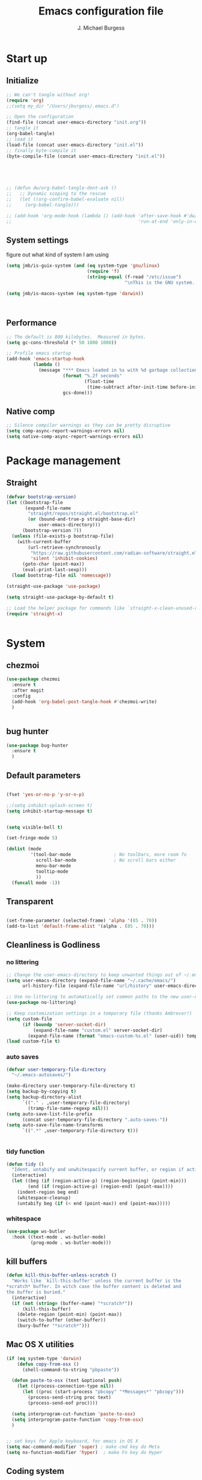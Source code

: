 #+LATEX_HEADER: \usepackage{parskip}
#+LATEX_HEADER: \usepackage{inconsolata}
#+LATEX_HEADER: \usepackage[utf8]{inputenc}
#+AUTHOR: J. Michael Burgess
#+TITLE: Emacs configuration file
#+BABEL: :cache yes
#+PROPERTY: header-args :tangle ~/.local/share/chezmoi/dot_config/emacs/init.el

* Start up
** Initialize


#+begin_src emacs-lisp :tangle no
;; We can't tangle without org!
(require 'org)
;;(setq my_dir "/Users/jburgess/.emacs.d")

;; Open the configuration
(find-file (concat user-emacs-directory "init.org"))
;; tangle it
(org-babel-tangle)
;; load it
(load-file (concat user-emacs-directory "init.el"))
;; finally byte-compile it
(byte-compile-file (concat user-emacs-directory "init.el"))



#+end_src

#+BEGIN_SRC emacs-lisp


;; (defun dw/org-babel-tangle-dont-ask ()
;;   ;; Dynamic scoping to the rescue
;;   (let ((org-confirm-babel-evaluate nil))
;;     (org-babel-tangle)))

;; (add-hook 'org-mode-hook (lambda () (add-hook 'after-save-hook #'dw/org-babel-tangle-dont-ask
;;                                               'run-at-end 'only-in-org-mode)))
#+END_SRC

#+RESULTS:

** System settings
figure out what kind of system I am using

#+begin_src emacs-lisp
(setq jmb/is-guix-system (and (eq system-type 'gnu/linux)
                              (require 'f)
                              (string-equal (f-read "/etc/issue")
                                            "\nThis is the GNU system.  Welcome.\n")))

(setq jmb/is-macos-system (eq system-type 'darwin))



#+end_src

#+RESULTS:
: t


** Performance

#+begin_src emacs-lisp
;; The default is 800 kilobytes.  Measured in bytes.
(setq gc-cons-threshold (* 50 1000 1000))

;; Profile emacs startup
(add-hook 'emacs-startup-hook
          (lambda ()
            (message "*** Emacs loaded in %s with %d garbage collections."
                     (format "%.2f seconds"
                             (float-time
                              (time-subtract after-init-time before-init-time)))
                     gcs-done)))

#+end_src
**  Native comp
#+begin_src emacs-lisp
;; Silence compiler warnings as they can be pretty disruptive
(setq comp-async-report-warnings-errors nil)
(setq native-comp-async-report-warnings-errors nil)
#+end_src

#+RESULTS:

* Package management
** Straight
#+begin_src emacs-lisp
(defvar bootstrap-version)
(let ((bootstrap-file
       (expand-file-name
        "straight/repos/straight.el/bootstrap.el"
        (or (bound-and-true-p straight-base-dir)
            user-emacs-directory)))
      (bootstrap-version 7))
  (unless (file-exists-p bootstrap-file)
    (with-current-buffer
        (url-retrieve-synchronously
         "https://raw.githubusercontent.com/radian-software/straight.el/develop/install.el"
         'silent 'inhibit-cookies)
      (goto-char (point-max))
      (eval-print-last-sexp)))
  (load bootstrap-file nil 'nomessage))

(straight-use-package 'use-package)

(setq straight-use-package-by-default t)

;; Load the helper package for commands like `straight-x-clean-unused-repos'
(require 'straight-x)


#+end_src

#+RESULTS:
: straight-x

* System
** chezmoi
#+begin_src emacs-lisp
(use-package chezmoi
  :ensure t
  :after magit
  :config
  (add-hook 'org-babel-post-tangle-hook #'chezmoi-write)
  )


#+end_src

#+RESULTS:
: t

** bug hunter
#+BEGIN_SRC emacs-lisp
(use-package bug-hunter
  :ensure t
  )
#+END_SRC

** Default parameters
#+begin_src emacs-lisp

(fset 'yes-or-no-p 'y-or-n-p)

;;(setq inhibit-splash-screen t)
(setq inhibit-startup-message t)


(setq visible-bell t)

(set-fringe-mode 5)

(dolist (mode
         '(tool-bar-mode                ; No toolbars, more room fo
           scroll-bar-mode              ; No scroll bars either
           menu-bar-mode
           tooltip-mode
           ))
  (funcall mode -1))
#+end_src

** Transparent
#+begin_src emacs-lisp

(set-frame-parameter (selected-frame) 'alpha '(85 . 70))
(add-to-list 'default-frame-alist '(alpha . (85 . 70)))
#+end_src

#+RESULTS:
: ((alpha 85 . 85) (alpha 95 . 95) (font . Fira Mono 13) (alpha 90 . 90) (left-fringe . 5) (right-fringe . 5) (vertical-scroll-bars))

** Cleanliness is Godliness
*** no littering
#+begin_src emacs-lisp
;; Change the user-emacs-directory to keep unwanted things out of ~/.emacs.d
(setq user-emacs-directory (expand-file-name "~/.cache/emacs/")
      url-history-file (expand-file-name "url/history" user-emacs-directory))

;; Use no-littering to automatically set common paths to the new user-emacs-directory
(use-package no-littering)

;; Keep customization settings in a temporary file (thanks Ambrevar!)
(setq custom-file
      (if (boundp 'server-socket-dir)
          (expand-file-name "custom.el" server-socket-dir)
        (expand-file-name (format "emacs-custom-%s.el" (user-uid)) temporary-file-directory)))
(load custom-file t)
#+end_src
*** auto saves
#+begin_src emacs-lisp
(defvar user-temporary-file-directory
  "~/.emacs-autosaves/")

(make-directory user-temporary-file-directory t)
(setq backup-by-copying t)
(setq backup-directory-alist
      `(("." . ,user-temporary-file-directory)
        (tramp-file-name-regexp nil)))
(setq auto-save-list-file-prefix
      (concat user-temporary-file-directory ".auto-saves-"))
(setq auto-save-file-name-transforms
      `((".*" ,user-temporary-file-directory t)))


#+end_src
*** tidy function

#+begin_src emacs-lisp
(defun tidy ()
  "Ident, untabify and unwhitespacify current buffer, or region if active."
  (interactive)
  (let ((beg (if (region-active-p) (region-beginning) (point-min)))
        (end (if (region-active-p) (region-end) (point-max))))
    (indent-region beg end)
    (whitespace-cleanup)
    (untabify beg (if (< end (point-max)) end (point-max)))))

#+end_src
*** whitespace
#+begin_src emacs-lisp
(use-package ws-butler
  :hook ((text-mode . ws-butler-mode)
         (prog-mode . ws-butler-mode)))
#+end_src
** kill buffers
#+begin_src emacs-lisp
(defun kill-this-buffer-unless-scratch ()
  "Works like `kill-this-buffer' unless the current buffer is the
,*scratch* buffer. In witch case the buffer content is deleted and
the buffer is buried."
  (interactive)
  (if (not (string= (buffer-name) "*scratch*"))
      (kill-this-buffer)
    (delete-region (point-min) (point-max))
    (switch-to-buffer (other-buffer))
    (bury-buffer "*scratch*")))

#+end_src
** Mac OS X utilities
#+begin_src emacs-lisp
(if (eq system-type 'darwin)
    (defun copy-from-osx ()
      (shell-command-to-string "pbpaste"))

  (defun paste-to-osx (text &optional push)
    (let ((process-connection-type nil))
      (let ((proc (start-process "pbcopy" "*Messages*" "pbcopy")))
        (process-send-string proc text)
        (process-send-eof proc))))

  (setq interprogram-cut-function 'paste-to-osx)
  (setq interprogram-paste-function 'copy-from-osx)
  )


;; set keys for Apple keyboard, for emacs in OS X
(setq mac-command-modifier 'super) ; make cmd key do Meta
(setq ns-function-modifier 'hyper)  ; make Fn key do Hyper

#+end_src
** Coding system
#+begin_src emacs-lisp
(set-default-coding-systems 'utf-8)
#+end_src
** Silence bullshit
#+begin_src emacs-lisp
(setq large-file-warning-threshold nil)
(setq vc-follow-symlinks t)
(setq ad-redefinition-action 'accept)
#+end_src

#+RESULTS:
: accept

** scrolling and sublime
#+begin_src emacs-lisp
;; Minimap
(use-package sublimity
  :ensure t
  :config (require 'sublimity)
  (require 'sublimity-scroll)
  (setq sublimity-scroll-weight 10
        sublimity-scroll-drift-length 20)
                                        ;  (require 'sublimity-map)
  (sublimity-mode 1))
                                        ;  (sublimity-map-set-delay 3))
#+end_src

* Visual
** all the icons




#+BEGIN_SRC emacs-lisp
(use-package s)
(use-package all-the-icons
  :if (display-graphic-p)
  :ensure t
  :demand t
  :after s
  :config
  (when (not (member "all-the-icons" (font-family-list)))
    (all-the-icons-install-fonts t)))

;; (setq
;;  all-the-icons-mode-icon-alist
;;  `(,@all-the-icons-mode-icon-alist
;;    (telega-chat-mode all-the-icons-fileicon "telegram" :v-adjust 0.0
;;                      :face all-the-icons-blue-alt)
;;    (telega-root-mode all-the-icons-material "contacts" :v-adjust 0.0)))

;; (use-package all-the-icons-ibuffer
;;   :ensure t
;;   :init (all-the-icons-ibuffer-mode 1))



#+END_SRC

#+RESULTS:
: t

** nerd icons
#+begin_src emacs-lisp
(use-package nerd-icons
  :ensure t
  ;; :custom
  ;; The Nerd Font you want to use in GUI
  ;; "Symbols Nerd Font Mono" is the default and is recommended
  ;; but you can use any other Nerd Font if you want
  ;; (nerd-icons-font-family "Symbols Nerd Font Mono")
  )
#+end_src

#+RESULTS:

** File saving
#+begin_src emacs-lisp
;; (use-package super-save
;;   :defer 1
;;   :diminish super-save-mode
;;   :config
;;   (super-save-mode +1)
;;   (setq super-save-auto-save-when-idle t))


;; Revert Dired and other buffers
(setq global-auto-revert-non-file-buffers t)

;; Revert buffers when the underlying file has changed
(global-auto-revert-mode 1)

#+end_src
** TRAMP
#+begin_src emacs-lisp
;; Set default connection mode to SSH
(setq tramp-default-method "ssh")

#+end_src
** Theme
*** doom themes

#+begin_src emacs-lisp
(use-package doom-themes
  :ensure t
  :defer t
  :init

  ;; Enable flashing mode-line on errors
  (doom-themes-visual-bell-config)
  ;; Corrects (and improves) org-mode's native fontification.
  (doom-themes-org-config)
  (doom-themes-neotree-config)

  )

#+end_src

*** other themes
#+begin_src emacs-lisp

;; Or if you have use-package installed
(use-package kaolin-themes
  :ensure t

  :config
  )

(use-package green-is-the-new-black-theme
  :ensure t

  :config
  )

(use-package green-phosphor-theme
  :ensure t

  :config
  )


(use-package vscode-dark-plus-theme
  :ensure t


  )

(use-package blueballs-dark-theme
  :straight
  (:host github :repo "blueballs-theme/blueballs-emacs" :branch "master" :files ("*.el"))
  )

(use-package brilliance-dull-theme
  :straight
  (:host github :repo "bizzyman/brilliance-dull-theme-emacs" :branch "master" :files ("*.el"))
  )


(use-package nano-theme
  :straight
  (:host github :repo "rougier/nano-theme" :branch "master" :files ("*.el"))
  )

(use-package writerish-dark-theme
  :straight
  (:host github :repo "apc/writerish" :branch "master" :files ("*.el"))
  )


(use-package omni-theme
  :straight
  (:host github :repo "getomni/emacs" :branch "main" :files ("*.el"))
  )


(use-package the-matrix-theme
  :straight
  (:host github :repo "monkeyjunglejuice/matrix-emacs-theme" :branch "main" :files ("*.el"))
  )



#+end_src

#+RESULTS:

*** modus
#+begin_src emacs-lisp
(use-package modus-themes
  :ensure t
  :init
  ;; Add all your customizations prior to loading the themes
  (setq modus-themes-mode-line '(accented borderless)
        modus-themes-bold-constructs t
        modus-themes-italic-constructs t
        modus-themes-fringes 'subtle
        modus-themes-tabs-accented t
        modus-themes-syntax '(faint)
        modus-themes-paren-match '(bold intense)
        modus-themes-prompts '(bold intense)
        modus-themes-completions (quote ((matches . (extrabold intense background))
                                         (selection . (semibold accented intense))
                                         (popup . (accented))))

        modus-themes-org-blocks nil;'tinted-background
        modus-themes-scale-headings t
        modus-themes-region '(bg-only)
        modus-themes-headings
        '((1 . (rainbow  1.4))
          (2 . (rainbow  1.3))
          (3 . (rainbow bold 1.2))
          (t . (semilight 1.1))))


  :config
  (load-theme 'modus-vivendi t)


  )


(use-package ef-themes
  :ensure t
  :init
  ;; Add all your customizations prior to loading the themes

  (setq ef-themes-mode-line '(accented borderless)
        ef-themes-bold-constructs t
        ef-themes-italic-constructs t
        ef-themes-fringes 'subtle
        ef-themes-tabs-accented t
        ef-themes-syntax '(faint)
        ef-themes-paren-match '(bold intense)
        ef-themes-prompts '(bold intense)
        ef-themes-completions (quote ((matches . (extrabold intense background))
                                      (selection . (semibold accented intense))
                                      (popup . (accented))))

        ef-themes-org-blocks nil;'tinted-background
        ef-themes-scale-headings t
        ef-themes-region '(bg-only)
        ef-themes-headings
        '((1 . (rainbow  1.4))
          (2 . (rainbow  1.3))
          (3 . (rainbow bold 1.2))
          (t . (semilight 1.1))))



  )


#+end_src

#+RESULTS:


#+RESULTS:
: t

** Line numbers
#+begin_src emacs-lisp
(require 'display-line-numbers)
(defcustom display-line-numbers-exempt-modes '(vterm-mode eshell-mode shell-mode term-mode org-mode ansi-term-mode)
  "Major modes on which to disable the linum mode, exempts them from global requirement"
  :group 'display-line-numbers
  :type 'list
  :version "green")

(defun display-line-numbers--turn-on ()
  "turn on line numbers but excempting certain major modes defined in `display-line-numbers-exempt-modes'"
  (if (and
       (not (member major-mode display-line-numbers-exempt-modes))
       (not (minibufferp)))
      (display-line-numbers-mode)))

(global-display-line-numbers-mode)

(column-number-mode)
#+end_src

#+RESULTS:
: t

** Font
*** Set the font
#+begin_src emacs-lisp
;; Set the font face based on platform



(defun jmb/set-font ()
  (add-to-list 'default-frame-alist
               '(font . "FiraCode Nerd Font Mono 13"))



  (set-frame-font "FiraCode Nerd Font Mono 13" nil t)

  (set-face-attribute 'default nil :font "FiraCode Nerd Font Mono 13"
                      ;;:height 170
                      )

  ;; Set the fixed pitch face
  (set-face-attribute 'fixed-pitch nil
                      :font "FiraCode Nerd Font Mono 13"
                      :weight 'light)


  ;; Set the variable pitch face
  (set-face-attribute 'variable-pitch nil
                      ;; :font "Cantarell"
                      :font "BlexMono Nerd Font 13"
                      :weight 'light)

  )


(if (daemonp)
    (add-hook 'after-make-frame-functions
              (lambda (frame)
                (setq doom-modeline-icon t)
                (with-selected-frame frame
                  (jmb/set-font))))
  (jmb/set-font))


#+end_src

#+RESULTS:
| (lambda (frame) (setq doom-modeline-icon t) (with-selected-frame frame (jmb/set-font))) | doom-modeline-refresh-font-width-cache | highlight-indent-guides--auto-set-faces-with-frame | (lambda (frame) (setq doom-modeline-icon t) (let ((old-frame (selected-frame)) (old-buffer (current-buffer))) (unwind-protect (progn (select-frame frame 'norecord) (jmb/set-font)) (if (frame-live-p old-frame) (progn (select-frame old-frame 'norecord))) (if (buffer-live-p old-buffer) (progn (set-buffer old-buffer)))))) | select-frame |

*** preserve font

#+begin_src emacs-lisp
(defun preserve-font ( &rest args)


  (jmb/set-font)



  (set-face-attribute 'org-document-title nil :font "BlexMono Nerd Font" :weight 'bold :height 1.3)
  (dolist (face '((org-level-1 . 1.5)
                  (org-level-2 . 1.1)
                  (org-level-3 . 1.05)
                  (org-level-4 . 1.0)
                  (org-level-5 . 1.1)
                  (org-level-6 . 1.1)
                  (org-level-7 . 1.1)
                  (org-level-8 . 1.1)))
    (set-face-attribute (car face) nil :font "BlexMono Nerd Font" :weight 'regular :height (cdr face)))

  ;; Make sure org-indent face is available
  ;;    (require 'org-indent)

  ;; Ensure that anything that should be fixed-pitch in Org files appears that way
  (set-face-attribute 'org-block nil :foreground nil :inherit 'fixed-pitch)
  (set-face-attribute 'org-table nil  :inherit 'fixed-pitch)
  (set-face-attribute 'org-formula nil  :inherit 'fixed-pitch)
  (set-face-attribute 'org-code nil   :inherit '(shadow fixed-pitch))
  (set-face-attribute 'org-indent nil :inherit '(org-hide fixed-pitch))
  (set-face-attribute 'org-verbatim nil :inherit '(shadow fixed-pitch))
  (set-face-attribute 'org-special-keyword nil :inherit '(font-lock-comment-face fixed-pitch))
  (set-face-attribute 'org-meta-line nil :inherit '(font-lock-comment-face fixed-pitch))
  (set-face-attribute 'org-checkbox nil :inherit 'fixed-pitch)


  )

(advice-add 'consult-theme :after 'preserve-font)

(provide 'advice)


#+end_src
#+RESULTS:
: advice

*** emojii
#+begin_src emacs-lisp
(use-package emojify
  :init
  (global-emojify-mode))
#+end_src

#+RESULTS:

** Mode line
*** Basic properties
#+begin_src emacs-lisp
(setq display-time-format "%l:%M %p %b %y"
      display-time-default-load-average nil)

#+end_src
*** Diminsh
#+begin_src emacs-lisp
(use-package diminish
  :ensure t
  :config
  (diminish 'rainbow-mode)
  (diminish 'auto-fill-mode)
  (diminish 'abbrev-mode)
  (diminish 'auto-revert-mode)
  (diminish 'yas-mode)
  (diminish 'yas-global-mode)

  ;; (diminish 'sphinx-doc-mode)
  (diminish 'which-key-mode)
  (diminish 'global-eldoc-mode)
  (diminish 'global-font-lock-mode)
  (diminish 'highlight-indent-guides-mode)
  (diminish 'elpy-mode)
  (diminish 'abbrev-mode)
  (diminish 'flyspell-mode)
  (diminish 'flycheck-mode)
  (diminish 'font-lock-mode)


  )




#+end_src

#+RESULTS:

*** Doom mode line
#+begin_src emacs-lisp
;; You must run (all-the-icons-install-fonts) one time after
;; installing this package!

(use-package minions
  :ensure t
  :hook (doom-modeline-mode . minions-mode))

(use-package doom-modeline
  :ensure t
  ;;:after eshell     ;; Make sure it gets hooked after eshell
  ;;:hook (after-init . doom-modeline-mode)
  :init (doom-modeline-mode 1)
  :custom-face
  (mode-line ((t (:height 0.85))))
  (mode-line-inactive ((t (:height 0.85))))
  :custom
  (doom-modeline-height 15)
  (doom-modeline-bar-width 6)
  (doom-modeline-lsp t)
  (doom-modeline-mu4e nil)
  (doom-modeline-irc nil)
  (doom-modeline-persp-name nil)
  (doom-modeline-buffer-file-name-style 'truncate-except-project)
  ;;  (doom-modeline-buffer-file-name-style 'auto)
  (doom-modeline-major-mode-icon nil)
  (doom-modeline-hud t)
  (doom-modeline-icon t)
  (doom-modeline-major-mode-icon t)
  (doom-modeline-window-width-limit fill-column)
  (doom-modeline-project-detection 'projectile)
  (doom-modeline-buffer-encoding nil)
  (auto-revert-check-vc-info t)
  (doom-modeline-major-mode-color-icon t)
  (doom-modeline-buffer-state-icon t)
  (doom-modeline-buffer-modification-icon t)
  (doom-modeline-minor-modes nil)
  (doom-modeline-enable-word-count nil)
  (doom-modeline-checker-simple-format nil)
  (doom-modeline-vcs-max-length 20)
  (doom-modeline-github t)
  (doom-modeline-github-interval (* 30 60))
  (doom-modeline-env-version nil)
  (doom-modeline-env-enable-python t)
  (doom-modeline-env-enable-ruby nil)
  (doom-modeline-env-python-executable "python3")
  )





#+end_src

#+RESULTS:
| org-persist-load-all | doom-modeline-mode | tramp-register-archive-autoload-file-name-handler | emojify-download-emoji-maybe | magit-maybe-define-global-key-bindings | magit-auto-revert-mode--init-kludge | magit-startup-asserts | magit-version | forge-startup-asserts | table--make-cell-map |

** pulsar
#+begin_src emacs-lisp

;; (use-package pulsar
;;   :ensure t
;;   :straight
;;   (:host github :repo "protesilaos/pulsar" :branch "main" :files ("*.el"))
;;   :config

;;   (customize-set-variable
;;    'pulsar-pulse-functions ; Read the doc string for why not `setq'
;;    '(recenter-top-bottom
;;      move-to-window-line-top-bottom
;;      reposition-window
;;      bookmark-jump
;;      other-window
;;      delete-window
;;      delete-other-windows
;;      forward-page
;;      backward-page
;;      scroll-up-command
;;      scroll-down-command
;;      windmove-right
;;      windmove-left
;;      windmove-up
;;      windmove-down
;;      windmove-swap-states-right
;;      windmove-swap-states-left
;;      windmove-swap-states-up
;;      windmove-swap-states-down
;;      tab-new
;;      tab-close
;;      tab-next
;;      org-next-visible-heading
;;      org-previous-visible-heading
;;      org-forward-heading-same-level
;;      org-backward-heading-same-level
;;      outline-backward-same-level
;;      outline-forward-same-level
;;      outline-next-visible-heading
;;      outline-previous-visible-heading
;;      outline-up-heading))

;;   (setq pulsar-face 'pulsar-magenta)
;;   (setq pulsar-delay 0.055)

;;   ;; integration with the `consult' package:
;;   (add-hook 'consult-after-jump-hook #'pulsar-recenter-top)
;;   (add-hook 'consult-after-jump-hook #'pulsar-reveal-entry)




;;   )


#+end_src
** Beacon

Some nice visual modes
#+BEGIN_SRC emacs-lisp

(use-package beacon
  :ensure t
  :config

  (progn

    (setq beacon-color "#00FCB7")
    (setq beacon-push-mark 60)

    (setq beacon-blink-when-point-moves-vertically nil) ; default nil
    (setq beacon-blink-when-point-moves-horizontally nil) ; default nil
    (setq beacon-blink-when-buffer-changes t) ; default t
    (setq beacon-blink-when-window-scrolls t) ; default t
    (setq beacon-blink-when-window-changes t) ; default t
    (setq beacon-blink-when-focused t) ; default nil

    (setq beacon-blink-duration 0.7) ; default 0.3
    (setq beacon-blink-delay 0.1) ; default 0.3
    (setq beacon-size 40) ; default 40

    (add-to-list 'beacon-dont-blink-major-modes 'term-mode)

    (beacon-mode 1)))
#+END_SRC

#+RESULTS:
: t

** rainbow mode
#+begin_src emacs-lisp
(use-package rainbow-mode
  :ensure t
  :hook (prog-mode . rainbow-mode )
  )
#+end_src

** svglib
#+begin_src emacs-lisp
(use-package svg-lib
  :ensure t
  )
#+end_src

#+RESULTS:
** neotree


#+begin_src emacs-lisp
(use-package neotree
  :ensure t
  :config
  (global-set-key [f8] 'neotree-toggle)
  (setq neo-theme (if (display-graphic-p) 'icons 'arrow))

  )

(use-package treemacs-nerd-icons
  :config
  (treemacs-load-theme "nerd-icons"))

#+end_src

#+RESULTS:
: t
** solaire

#+begin_src emacs-lisp
(use-package solaire-mode
  :ensure t
  :config

  (solaire-global-mode +1)


  )
#+end_src

#+RESULTS:
: t

* Keyboard
** ESC Cancels
#+begin_src emacs-lisp
(global-set-key (kbd "<escape>") 'keyboard-escape-quit)
#+end_src
** which key
#+BEGIN_SRC emacs-lisp
(use-package which-key
  :ensure t
  :init (which-key-mode)
  :diminish which-key-mode
  :config
  (setq which-key-idle-delay 0.7))
#+END_SRC

#+RESULTS:
: t

** HYDRA
#+BEGIN_SRC emacs-lisp

(use-package hydra
  :ensure t
  )

(use-package major-mode-hydra
  :ensure t
  :after all-the-icons
  :demand t
  :config
  (require 'all-the-icons)

  (defun with-faicon (icon str &optional height v-adjust)
    (s-concat (all-the-icons-faicon icon :v-adjust (or v-adjust 0) :height (or height 1)) " " str))

  (defun vl/window-half-height (&optional window)
    (max 1 (/ (1- (window-height window)) 2)))

  (defun vl/scroll-down-half-other-window ()
    (interactive)
    (scroll-other-window
     (vl/window-half-height (other-window-for-scrolling))))
  (defun vl/scroll-up-half-other-window ()
    (interactive)
    (scroll-other-window-down
     (vl/window-half-height (other-window-for-scrolling))))

  (defvar org--title (with-faicon "mars" "Orgy" 1 -0.05))
  (defvar tab-move--title (with-faicon "bomb" "Tabs" 1 -0.05))
  (defvar mc--title (with-faicon "i-cursor" "Multiple Cursors" 1 -0.05))
  (defvar parens--title (with-faicon "rebel" "Smart Parens" 1 -0.05))
  (defvar python--title (with-faicon "code" "Python Clean Up" 1 -0.05))
  (defvar mail--title (with-faicon "male" "Mail" 1 -0.05))
  (defvar music--title (with-faicon "music" "Music" 1 -0.05))
  (defvar slack--title (with-faicon "slack" "Slack" 1 -0.05))


  (pretty-hydra-define jmb/org-mode-hydra
    (:color red :timeout 2 :quit-key "q" :title org--title)
    ("Actions"
     (
      ("t" org-toggle-inline-images "toggle inline images" )
      ("a" org-agenda "org agenda")
      ))
    )






  (pretty-hydra-define jmb/tab-move
    (:color red :timeout 2 :quit-key "q" :title tab-move--title)
    ("Actions"
     (      ("<left>" centaur-tabs-backward "prev tab")
            ("<right>" centaur-tabs-forward "next tab")
            ("<up>" centaur-tabs-backward-group "prev. group")
            ("<down>" centaur-tabs-forward-group "next group")
            ("k" centaur-tabs-kill-other-buffers-in-current-group "kill all other thabs in this group")
            ))
    )


  (defhydra hydra-window (:color blue :hint nil)
    "
                                                                       ╭─────────┐
     Move to      Size    Scroll        Split                    Do    │ Windows │
  ╭────────────────────────────────────────────────────────────────────┴─────────╯
        ^^            ^_K_^       ^_p_^    ╭─┬─┐^ ^        ╭─┬─┐^ ^         ↺ [_u_] undo layout
        ^^↑^^           ^^↑^^       ^^↑^^    │ │ │_v_ertical ├─┼─┤_b_alance   ↻ [_r_] restore layout
      ←   →     _H_ ←   → _L_   ^^ ^^    ╰─┴─╯^ ^        ╰─┴─╯^ ^         ✗ [_d_] close window
        ^^↓^^           ^^↓^^       ^^↓^^    ╭───┐^ ^        ╭───┐^ ^         ⇋ [_w_] cycle window
        ^^            ^_J_^       ^_n_^    ├───┤_s_tack    │   │_z_oom
        ^^ ^^           ^^ ^^       ^^ ^^    ╰───╯^ ^        ╰───╯^ ^
  --------------------------------------------------------------------------------
            "
    ("<tab>" hydra-master/body "back")
    ("<ESC>" nil "quit")
    ("n" vl/scroll-up-half-other-window :color red)
    ("p" vl/scroll-down-half-other-window :color red)
    ("b" balance-windows)
    ("d" delete-window)
    ("H" shrink-window-horizontally :color red)
    ("<left>" windmove-left :color red)
    ("J" shrink-window :color red)
    ("<down>" windmove-down :color red)
    ("K" enlarge-window :color red)
    ("<up>" windmove-up :color red)
    ("L" enlarge-window-horizontally :color red)
    ("<right>" windmove-right :color red)
    ("r" winner-redo :color red)
    ("s" split-window-vertically :color red)
    ("u" winner-undo :color red)
    ("v" split-window-horizontally :color red)
    ("w" other-window)
    ("z" delete-other-windows))





  (pretty-hydra-define hydra-mc (:color red :title mc--title)

    ("Mark"
     (
      ("a" mc/mark-all-like-this "mark all")
      ("n" mc/mark-next-like-this "mark next")
      ("N" mc/unmark-next-like-this "unmark next")
      ("p" mc/mark-previous-like-this "mark previous")
      ("P" mc/unmark-previous-like-this "unmark previous")
      )
     "Skip"
     (
      ("sn" mc/skip-to-next-like-this "skip to next")
      ("sp" mc/skip-to-previous-like-this "skip to prev")
      )
     "Edit"
     (
      ("e" mc/edit-lines "edit lines" :color blue)
      )
     )
    )

  (defhydra hydra-folding (:color red)
    "
  _o_pen node    _n_ext fold       toggle _f_orward  _s_how current only
  _c_lose node   _p_revious fold   toggle _a_ll
  "
    ("o" origami-open-node)
    ("c" origami-close-node)
    ("n" origami-next-fold)
    ("p" origami-previous-fold)
    ("f" origami-forward-toggle-node)
    ("a" origami-toggle-all-nodes)
    ("s" origami-show-only-node))




  (defhydra hydra-rectangle (:color blue)
    "rectangles"
    ("s" string-rectange "string")
    ("i" string-insert-rectangle "string insert"))





  (pretty-hydra-define hydra-smartparens (:color red :title parens--title)
    ("Move"
     (
      ("f" sp-forward-sexp "forward")
      ("d" sp-backward-sexp "back")
      )
     "Wrap"
     (
      ("(" sp-wrap-round "wrap round")
      ("{" sp-wrap-curly "wrap brace")
      ("[" sp-wrap-square "wrap square")
      ("u" sp-unwrap-sexp "unwrap")
      )
     "Kill"
     (("k" sp-kill-sexp "kill")
      ("K" sp-backward-kill-sexp "backward kill")
      )
     "Slurp Barff"
     (
      ("s" sp-forward-slurp-sexp "forward slurp")
      ("S" sp-backward-slurp-sexp "backward slurp")
      ("b" sp-forward-barf-sexp "forward barf")
      ("B" sp-backward-barf-sexp "backward barf"))
     )
    )




  (defhydra hydra-lsp (:color blue)
    "lsp"
    ("d" lsp-find-definition "find definition")
    ("i" lsp-find-implementation "find implementation")
    ("r" lsp-find-references "find references"))




  (pretty-hydra-define hydra-python-format (:color teal :title python--title)
    ("Format"
     (
      ("f" blacken-buffer "blacken")
      ("i" py-isort-buffer "isort"))
     "Shift"
     (
      ("<right>" tom/shift-right "right")
      ("<left>"  tom/shift-left"left")
      )
     )

    )





  (defhydra hydra-smerge (:color pink
                                 :hint nil
                                 :pre (smerge-mode 1)
                                 ;; Disable `smerge-mode' when quitting hydra if
                                 ;; no merge conflicts remain.
                                 :post (smerge-auto-leave))
    "
^Move^       ^Keep^               ^Diff^                 ^Other^
^^-----------^^-------------------^^---------------------^^-------
_n_ext       _b_ase               _<_: upper/base        _C_ombine
_p_rev       _u_pper (mine)       _=_: upper/lower       _r_esolve
^^           _l_ower              _>_: base/lower        _k_ill current
^^           _a_ll                _R_efine
^^           _RET_: current       _E_diff
"
    ("n" smerge-next)
    ("p" smerge-prev)
    ("b" smerge-keep-base)
    ("u" smerge-keep-upper)
    ("l" smerge-keep-lower)
    ("a" smerge-keep-all)
    ("RET" smerge-keep-current)
    ("\C-m" smerge-keep-current)
    ("<" smerge-diff-base-upper)
    ("=" smerge-diff-upper-lower)
    (">" smerge-diff-base-lower)
    ("R" smerge-refine)
    ("E" smerge-ediff)
    ("C" smerge-combine-with-next)
    ("r" smerge-resolve)
    ("k" smerge-kill-current)
    ("q" nil "cancel" :color blue))



  (pretty-hydra-define my-mu4e-quick (:color blue :title mail--title)
    ("Unread"
     (
      ("w" (mu4e-headers-search "flag:unread AND maildir:/mpe/INBOX") "unread work")
      ("p" (mu4e-headers-search "flag:unread AND maildir:/gmail/INBOX")   "unread personal")

      )
     "Bookmark" (
                 ("t" (mu4e-headers-search "date:today..now AND maildir:/mpe/INBOX")   "today work")
                 ("d" (mu4e-headers-search "Damien AND maildir:/mpe/INBOX") "Damien" )
                 ("j" (mu4e-headers-search "Jochen AND maildir:/mpe/INBOX") "Jochen" )

                 )

     "Org"
     (
      ("o" (org-mime-edit-mail-in-org-mode)  "edit message in org mode")
      ("e" (org-mime-htmlize) "export to html")

      )

     "Utils"
     (
      ("c" (mu4e-compose-new)    "compase a message")
      ("u" (mu4e-update-index) "update")
      )
     )

    )

  (pretty-hydra-define jmb/hydra-music (:color red :timeout 4 :title music--title)
    ("Skip"
     (
      ("n" #'musica-play-next "next")
      ("p" #'musica-play-previous "previous")
      ("r" #'musica-play-next-random "next random"))
     "Search"

     (("s" #'musica-search "search")
      ("i" #'musica-info "info"))
     "Play"(
            ("SPC" #'musica-play-pause "play-pause"))

     ))



  (pretty-hydra-define jmb/hydra-slack (:color red :timeout 4 :title slack--title)
    ("Select"
     (
      ("i" slack-im-select  "im")
      ("c" slack-channel-select "channel")
      ("r" #'musica-play-next-random "next random"))
     "Insert"

     (("e" slack-insert-emoji "emojii")
      )
     "Start"(
             ("s" slack-start "start"))

     ))

  )
#+END_SRC

#+RESULTS:
: t
*** org mode
#+begin_src emacs-lisp





#+end_src

#+RESULTS:
: jmb/org-mode-hydra/body

*** tabs

#+BEGIN_SRC emacs-lisp




#+END_SRC

#+RESULTS:
: jmb/tab-move/body

*** window
#+begin_src emacs-lisp



#+end_src

*** multiple cursor
#+begin_src emacs-lisp


#+end_src

#+RESULTS:
: hydra-mc/body

*** folding
#+begin_src emacs-lisp


#+end_src

*** rectangle
#+begin_src emacs-lisp


#+end_src
*** smart parens
#+begin_src emacs-lisp

#+end_src

#+RESULTS:
: hydra-smartparens/body

*** lsp
#+begin_src emacs-lisp

#+end_src
*** python format
#+begin_src emacs-lisp


#+end_src

#+RESULTS:
: hydra-python-format/body

*** smerge

#+begin_src emacs-lisp


#+end_src
*** mail
#+begin_src emacs-lisp



#+end_src

#+RESULTS:
: my-mu4e-quick/body
*** apple music
#+begin_src emacs-lisp


#+end_src

#+RESULTS:
: jmb/hydra-music/body
*** Slack
#+begin_src emacs-lisp


#+end_src

#+RESULTS:
: jmb/hydra-slack/body

** General Key maps

#+BEGIN_SRC emacs-lisp

(use-package crux
  :ensure ;TODO: v
  )




(use-package general
  :ensure t
  :config
  (general-define-key
   "C-M-y" 'consult-yank-from-kill-ring
   "M-y" 'consult-yank-pop
   "M-g M-g" 'consult-goto-line
   "M-s" 'isearch-forward
   "C-," 'hydra-mc/body
   "C-<backspace>" 'crux-kill-line-backwards
   [remap move-beginning-of-line] 'crux-move-beginning-of-line
   [remap kill-whole-line] 'crux-kill-whole-line
   [(shift return)] 'crux-smart-open-line

   "C-<tab>" 'jmb/tab-move/body
                                        ;"C-M-v" 'hydra-window/body
   "M-j" (lambda () (interactive)
           (join-line -1))
   "C-z" 'avy-goto-char-timer
   )

  ;; Cc
  (general-define-key
   :prefix "C-c"
   ;;"c" 'org-capture
   ;;"c" telega-prefix-map
   "]" 'hydra-smartparens/body
   "l" 'org-store-link
   "m" 'jmb/hydra-music/body
   "s" 'ispell-word
   "z" 'jmb/org-mode-hydra/body
   "g" 'consult-git-grep

   "i"  (lambda () (interactive)  (chezmoi-find "~/.config/emacs/init.org"))
   "<SPC>" (lambda () (interactive)  (chezmoi-find "~/.config/zsh/.zshrc"))
   "t" 'consult-theme
   "<up>" 'windmove-up
   "<down>" 'windmove-down
   "<left>" 'windmove-left
   "<right>" 'windmove-right

   )

  ;; (general-define-key
  ;;  :prefix "C-q"
  ;;  "h" 'backward-char    ; Move left
  ;;  "l" 'forward-char     ; Move right
  ;;  "j" 'next-line        ; Move down
  ;;  "k" 'previous-line    ; Move up
  ;;  )


  ;; Cx
  (general-define-key
   :prefix "C-x"
   "b" 'consult-buffer
   "m" 'magit-status
   "a" 'ace-jump-mode
   "C-b" 'ibuffer
   "k" 'kill-this-buffer-unless-scratch
   "w" 'elfeed
   "'" 'hydra-window/body
   "/" 'my-mu4e-quick/body
   )

  ( general-def python-mode-map
    "C-c f" 'hydra-python-format/body
    )

  ;; (general-def lsp-mode-map
  ;;   "C-c f" 'lsp-format-buffer
  ;;      )

  (general-def projectile-mode-map
    "s-p" 'projectile-command-map

    )


  )

#+END_SRC

#+RESULTS:
: t

** easy-kill
#+begin_src emacs-lisp
(use-package easy-kill
  :ensure t
  :bind (([remap kill-ring-save] . #'easy-kill)
         ([remap mark-sexp]      . #'easy-mark)
         :map easy-kill-base-map
         ("," . easy-kill-expand)))
#+end_src

#+RESULTS:

* eshell
** configuration
#+begin_src emacs-lisp
;; (defun read-file (file-path)
;;   (with-temp-buffer
;;     (insert-file-contents file-path)
;;     (buffer-string)))

;; (defun dw/get-current-package-version ()
;;   (interactive)
;;   (let ((package-json-file (concat (eshell/pwd) "/package.json")))
;;     (when (file-exists-p package-json-file)
;;       (let* ((package-json-contents (read-file package-json-file))
;;              (package-json (ignore-errors (json-parse-string package-json-contents))))
;;         (when package-json
;;           (ignore-errors (gethash "version" package-json)))))))

;; (defun dw/map-line-to-status-char (line)
;;   (cond ((string-match "^?\\? " line) "?")))

;; (defun dw/get-
;;     git-status-prompt ()
;;   (let ((status-lines (cdr (process-lines "git" "status" "--porcelain" "-b"))))
;;     (seq-uniq (seq-filter 'identity (mapcar 'dw/map-line-to-status-char status-lines)))))

;; (defun dw/get-prompt-path ()
;;   (let* ((current-path (eshell/pwd))
;;          (git-output (shell-command-to-string "git rev-parse --show-toplevel"))
;;          (has-path (not (string-match "^fatal" git-output))))
;;     (if (not has-path)
;;         (abbreviate-file-name current-path)
;;       (string-remove-prefix (file-name-directory git-output) current-path))))

;; ;; This prompt function mostly replicates my custom zsh prompt setup
;; ;; that is powered by github.com/denysdovhan/spaceship-prompt.
;; (defun dw/eshell-prompt ()
;;   (let (
;;         (package-version (dw/get-current-package-version)))
;;     (concat
;;      "\n"
;;      (propertize (system-name) 'face `(:foreground "#62aeed"))
;;      (propertize " ॐ " 'face `(:foreground "white"))
;;      (propertize (dw/get-prompt-path) 'face `(:foreground "#82cfd3"))
;;      ;; (when current-branch
;;      ;;   (concat
;;      ;;    (propertize " • " 'face `(:foreground "white"))
;;      ;;    (propertize (concat " " current-branch) 'face `(:foreground "#c475f0"))))
;;      ;; (when package-version
;;      ;;   (concat
;;      ;;    (propertize " @ " 'face `(:foreground "white"))
;;      ;;    (propertize package-version 'face `(:foreground "#e8a206"))))
;;      (propertize " • " 'face `(:foreground "white"))
;;      (propertize (format-time-string "%I:%M:%S %p") 'face `(:foreground "#5a5b7f"))
;;      (if (= (user-uid) 0)
;;          (propertize "\n#" 'face `(:foreground "red2"))
;;        (propertize "\nλ" 'face `(:foreground "#aece4a")))
;;      (propertize " " 'face `(:foreground "white")))))



;; (defun dw/eshell-configure ()
;;   (use-package xterm-color)

;;   (push 'eshell-tramp eshell-modules-list)
;;   (push 'xterm-color-filter eshell-preoutput-filter-functions)
;;   (delq 'eshell-handle-ansi-color eshell-output-filter-functions)

;;   ;; Save command history when commands are entered
;;   (add-hook 'eshell-pre-command-hook 'eshell-save-some-history)

;;   (add-hook 'eshell-before-prompt-hook
;;             (lambda ()
;;               (setq xterm-color-preserve-properties t)))

;;   ;; Truncate buffer for performance
;;   (add-to-list 'eshell-output-filter-functions 'eshell-truncate-buffer)

;;   ;; We want to use xterm-256color when running interactive commands
;;   ;; in eshell but not during other times when we might be launching
;;   ;; a shell command to gather its output.
;;   (add-hook 'eshell-pre-command-hook
;;             (lambda () (setenv "TERM" "xterm-256color")))
;;   (add-hook 'eshell-post-command-hook
;;             (lambda () (setenv "TERM" "dumb")))

;;   ;; Use completion-at-point to provide completions in eshell
;;   (define-key eshell-mode-map (kbd "<tab>") 'completion-at-point)

;;   ;; Initialize the shell history
;;   (eshell-hist-initialize)


;;   (setenv "PAGER" "cat")

;;   (setq eshell-prompt-function      'dw/eshell-prompt
;;         eshell-prompt-regexp        "^λ "
;;         eshell-history-size         10000
;;         eshell-buffer-maximum-lines 10000
;;         eshell-hist-ignoredups t
;;         eshell-highlight-prompt t
;;         eshell-scroll-to-bottom-on-input t
;;         eshell-prefer-lisp-functions nil))

(use-package eshell
  :hook (eshell-first-time-mode . dw/eshell-configure)
  :init
  ;; (setq eshell-directory-name "~/.dotfiles/.emacs.d/eshell/")
  ;; eshell-aliases-file (expand-file-name "~/.dotfiles/.emacs.d/eshell/alias")


  )

(use-package eshell-z
  :hook ((eshell-mode . (lambda () (require 'eshell-z)))
         (eshell-z-change-dir .  (lambda () (eshell/pushd (eshell/pwd))))))

(use-package exec-path-from-shell
  :init
  (setq exec-path-from-shell-check-startup-files nil)
  :config


  ;; (when (memq window-system '(mac ns x))
  ;;   (exec-path-from-shell-initialize))

  (when (memq system-type '(gnu/linux windows-nt darwin))
    (exec-path-from-shell-initialize))


  )





(global-set-key [f5] 'eshell)
#+end_src

#+RESULTS:
: eshell

*** visual commands
#+begin_src emacs-lisp
(with-eval-after-load 'esh-opt
  (setq eshell-destroy-buffer-when-process-dies t)
  (setq eshell-visual-commands '("htop" "zsh" "vim")))
#+end_src

#+RESULTS:
| htop | zsh | vim |

*** command highlight

#+begin_src emacs-lisp
(use-package eshell-syntax-highlighting
  :after esh-mode
  :config
  (eshell-syntax-highlighting-global-mode +1))
#+end_src

#+RESULTS:
: t

*** history autocomplete
#+begin_src emacs-lisp
(use-package esh-autosuggest
  :hook (eshell-mode . esh-autosuggest-mode)
  :config
  (setq esh-autosuggest-delay 0.5)
  (set-face-foreground 'company-preview-common "#4b5668")
  (set-face-background 'company-preview nil))

#+end_src

#+RESULTS:
| esh-autosuggest-mode | (lambda nil (require 'eshell-z)) | tramp-eshell-directory-change |

*** vterm

#+begin_src emacs-lisp
(use-package vterm
  :commands vterm
  :config
  (setq vterm-max-scrollback 10000))
#+end_src

#+RESULTS:

* Completion
** Preserve Minibuffer History with savehist-mode
#+begin_src emacs-lisp
(use-package savehist
  :config
  (setq history-length 50)
  (savehist-mode 1))


(recentf-mode 1)
(setq recentf-max-menu-items 25)
(setq recentf-max-saved-items 25)


;; (use-package prescient
;;   :ensure t
;;   :config
;;   (setq prescient-history-length 200)
;;   (setq prescient-save-file "~/.config/emacs/prescient-items")
;;   (setq prescient-filter-method '(literal regexp))
;;   (prescient-persist-mode 1)

;;   )

;; (use-package ivy-prescient

;;   :ensure t
;;   :after (prescient ivy)
;;   :config
;;   (setq ivy-prescient-sort-commands
;;         '(:not counsel-grep
;;                counsel-rg
;;                counsel-switch-buffer
;;                ivy-switch-buffer
;;                swiper
;;                swiper-multi))
;;   (setq ivy-prescient-retain-classic-highlighting t)
;;   (setq ivy-prescient-enable-filtering nil)
;;   (setq ivy-prescient-enable-sorting t)
;;   (ivy-prescient-mode 1))

;; Individual history elements can be configured separately
;;(put 'minibuffer-history 'history-length 25)
;;(put 'evil-ex-history 'history-length 50)
;;(put 'kill-ring 'history-length 25))
#+end_src

#+RESULTS:
: 25

** Vertico
#+begin_src emacs-lisp
(defun dw/minibuffer-backward-kill (arg)
  "When minibuffer is completing a file name delete up to parent
folder, otherwise delete a word"
  (interactive "p")
  (if minibuffer-completing-file-name
      ;; Borrowed from https://github.com/raxod502/selectrum/issues/498#issuecomment-803283608
      (if (string-match-p "/." (minibuffer-contents))
          (zap-up-to-char (- arg) ?/)
        (delete-minibuffer-contents))
    (backward-kill-word arg)))

(use-package vertico
  :straight '(vertico :host github
                      :repo "minad/vertico"
                      :branch "main")
  :bind (:map vertico-map
              ("C-j" . vertico-next)
              ("C-k" . vertico-previous)
              ("C-f" . vertico-exit)
              :map minibuffer-local-map
              ("M-h" . dw/minibuffer-backward-kill))
  :custom
  (vertico-cycle t)
  :custom-face
  (vertico-current ((t (:background "#880833"))))
  :init
  (vertico-mode)



  )
#+end_src

#+RESULTS:
: dw/minibuffer-backward-kill
*** posframe
#+begin_src emacs-lisp
;; (use-package posframe :demand)
;; (use-package vertico-posframe
;;   :straight (vertico-posframe :host github :repo "tumashu/vertico-posframe")
;;                                         ;:disabled
;;   :config
;;   (setq vertico-posframe-parameters
;;         '((left-fringe . 8)
;;           (right-fringe . 8)
;;           (alpha . 95)
;;           ))
;;   (defun my/posframe-poshandler-p0.5p0-to-f0.5p1 (info)
;;     (let ((x (car (posframe-poshandler-p0.5p0-to-f0.5f0 info)))

;;           (y (cdr (posframe-poshandler-point-1 info nil t))))
;;       (cons x y)))
;;   (setq vertico-posframe-poshandler 'my/posframe-poshandler-p0.5p0-to-f0.5p1)
;;   (vertico-posframe-mode 1))

#+end_src

#+RESULTS:
: t

** company

#+begin_src emacs-lisp
(use-package company
  :ensure t
  :bind (:map company-active-map
              ("C-n" . company-select-next)
              ("C-p" . company-select-previous))
  :config
  (setq company-idle-delay 0.1)
  (global-company-mode t)
  )

#+end_src

#+RESULTS:
: company-select-previous

** region completion Corfu
#+begin_src emacs-lisp
(use-package corfu
  :straight '(corfu :host github
                    :repo "minad/corfu")
  :bind (:map corfu-map
              ("C-j" . corfu-next)
              ("C-k" . corfu-previous)
              ("C-f" . corfu-insert))
  :custom
  (corfu-cycle t)
  :config
  (corfu-global-mode))
#+end_src

#+begin_src emacs-lisp
(use-package kind-icon
  :ensure t
  :after corfu
  :custom
  (kind-icon-default-face 'corfu-default) ; to compute blended backgrounds correctly
  :config
  (add-to-list 'corfu-margin-formatters #'kind-icon-margin-formatter))
#+end_src

#+RESULTS:

** Orderless
#+begin_src emacs-lisp
(use-package orderless
  :straight t
  :init
  (setq completion-styles '(orderless)
        completion-category-defaults nil
        completion-category-overrides '((file (styles basic partial-completion)))


        )

  )
#+end_src

#+RESULTS:

** consult
#+begin_src emacs-lisp
(defun dw/get-project-root ()
  (when (fboundp 'projectile-project-root)
    (projectile-project-root)))

(use-package consult
  :straight t
  :demand t
  :bind (("C-s" . consult-line)
         ("C-M-l" . consult-imenu)
         ;;("C-M-j" . persp-switch-to-buffer*)
         :map minibuffer-local-map
         ("C-r" . consult-history))
  :custom
  (consult-project-root-function #'dw/get-project-root)
  (completion-in-region-function #'consult-completion-in-region)
  :config
  ;;(consult-preview-mode)
  )
#+end_src
*** consult-dir
Allows to jump into a a directory within the minibuffer

#+begin_src emacs-lisp
(use-package consult-dir
  :ensure t
  :bind (("C-x C-d" . consult-dir)
         :map vertico-map
         ("C-x C-d" . consult-dir)
         ("C-x C-j" . consult-dir-jump-file))

  :config

  (setq consult-dir-project-list-function #'consult-dir-projectile-dirs)


  )



#+end_src

#+RESULTS:
: consult-dir-jump-file

** kind icon
#+begin_src emacs-lisp
(use-package kind-icon
  :ensure t
  :after corfu
  :custom
  (kind-icon-default-face 'corfu-default) ; to compute blended backgrounds correctly
  :config
  (add-to-list 'corfu-margin-formatters #'kind-icon-margin-formatter))
#+end_src

#+RESULTS:

** marginalia
#+begin_src emacs-lisp




(use-package marginalia
  :after vertico
  :straight t
  :custom

  (marginalia-annotators '(marginalia-annotators-heavy marginalia-annotators-light t))


  :config
  :init
  (marginalia-mode))


;; (use-package all-the-icons-completion
;;   :ensure t
;;   :init
;;   (all-the-icons-completion-mode)
;;   :hook
;;   (marginalia-mode-hook . all-the-icons-completion-marginalia-setup)

(use-package nerd-icons-completion
  :straight (nerd-icons-completion :type git :host github :repo "rainstormstudio/nerd-icons-completion")
  :after marginalia
  :hook (marginalia-mode . nerd-icons-completion-marginalia-setup)
  :config
  (nerd-icons-completion-mode))

#+end_src

#+RESULTS:
| nerd-icons-completion-marginalia-setup |

** embark
#+begin_src emacs-lisp
(use-package embark
  :straight t
  :bind (("C-." . embark-act)
         :map minibuffer-local-map
         ("C-." . embark-act))
  :config

  ;; ;; Show Embark actions via which-key
  ;; (setq embark-action-indicator
  ;;       (lambda (map)
  ;;         (which-key--show-keymap "Embark" map nil nil 'no-paging)
  ;;         #'which-key--hide-popup-ignore-command)
  ;;       embark-become-indicator embark-action-indicator)


  )


;; Consult users will also want the embark-consult package.
(use-package embark-consult
  :ensure t
  :after (embark consult)
  :demand t ; only necessary if you have the hook below
  ;; if you want to have consult previews as you move around an
  ;; auto-updating embark collect buffer
  :hook
  (embark-collect-mode . consult-preview-at-point-mode))
#+end_src

#+RESULTS:

* Window Management
** ace window
#+begin_src emacs-lisp
(use-package ace-window
  :bind (("M-o" . ace-window))
  :custom
  (aw-scope 'frame)
  (aw-keys '(?a ?s ?d ?f ?g ?h ?j ?k ?l))
  (aw-minibuffer-flag t)
  :config
  (ace-window-display-mode 1))

#+end_src
** winner

#+begin_src emacs-lisp
;; (use-package winner

;;   :config
;;   (winner-mode)
;;   (setq  winner-dont-bind-my-keys t)

;;   )
#+end_src

** fill
#+begin_src emacs-lisp

(defun dw/org-mode-visual-fill ()
  (setq visual-fill-column-width 110
        visual-fill-column-center-text t)
  (visual-fill-column-mode 1))


(use-package visual-fill-column
  :defer t
  :hook (org-mode . dw/org-mode-visual-fill))
#+end_src

** ace jump
#+begin_src emacs-lisp
;; (use-package ace-jump-mode
;;   :ensure t)

#+end_src

** popper

#+begin_src emacs-lisp
;; (use-package popper
;;   :ensure t ; or :straight t
;;   :bind (("C-`"   . popper-toggle-latest)
;;          ("M-`"   . popper-cycle)
;;          ("C-M-`" . popper-toggle-type))
;;   :init
;;   (setq popper-reference-buffers

;;         '("\\*Messages\\*"
;;           "Output\\*$"
;;           "\\*Async Shell Command\\*"
;;           help-mode
;;           compilation-mode
;;           ("^\\*Warnings\\*$" . hide)
;;           ("^\\*Compile-Log\\*$" . hide)
;;           "^\\*Backtrace\\*"
;;           "^\\*Apropos"
;;           "^Calc:"
;;           "^\\*eldoc\\*"
;;           "^\\*TeX errors\\*"
;;           "^\\*ielm\\*"
;;           "^\\*TeX Help\\*"
;;           "\\*Shell Command Output\\*"
;;           ("\\*Async Shell Command\\*" . hide)
;;           "\\*Completions\\*"
;;           ;; "\\*scratch\\*"
;;           "[Oo]utput\\*"


;;           )

;;         )

;;   (popper-mode +1)
;;   (popper-echo-mode +1))


#+end_src

#+RESULTS:
: popper-toggle-type

** avy
#+begin_src emacs-lisp
(use-package avy
  :ensure t
  :commands (avy-goto-word-1 avy-goto-char-2 avy-goto-char-timer)
  :config
  (setq avy-timeout-seconds 0.35)
  (setq avy-keys '(?a ?s ?d ?f ?g ?j ?l ?\; ;?x
                      ?v ?b ?n ?, ?/ ?u ?p ?e ?.
                      ?c ?q ?2 ?3 ?'))
  (setq avy-dispatch-alist '((?m . avy-action-mark)
                             (?  . avy-action-mark-to-char)
                             (?i . avy-action-ispell)
                             (?z . avy-action-zap-to-char)
                             (?o . avy-action-embark)
                             (?= . avy-action-define)
                             ;; (?W . avy-action-tuxi)
                             (?h . avy-action-helpful)
                             (?x . avy-action-exchange)

                             (11 . avy-action-kill-line)
                             (25 . avy-action-yank-line)

                             (?w . avy-action-easy-copy)

                             (?k . avy-action-kill-stay)
                             (?y . avy-action-yank)
                             (?t . avy-action-teleport)

                             (?W . avy-action-copy-whole-line)
                             (?K . avy-action-kill-whole-line)
                             (?Y . avy-action-yank-whole-line)
                             (?T . avy-action-teleport-whole-line)))

  (defun avy-action-easy-copy (pt)
    (require 'easy-kill)
    (goto-char pt)
    (cl-letf (((symbol-function 'easy-kill-activate-keymap)
               (lambda ()
                 (let ((map (easy-kill-map)))
                   (set-transient-map
                    map
                    (lambda ()
                      ;; Prevent any error from activating the keymap forever.
                      (condition-case err
                          (or (and (not (easy-kill-exit-p this-command))
                                   (or (eq this-command
                                           (lookup-key map (this-single-command-keys)))
                                       (let ((cmd (key-binding
                                                   (this-single-command-keys) nil t)))
                                         (command-remapping cmd nil (list map)))))
                              (ignore
                               (easy-kill-destroy-candidate)
                               (unless (or (easy-kill-get mark) (easy-kill-exit-p this-command))
                                 (easy-kill-save-candidate))))
                        (error (message "%s:%s" this-command (error-message-string err))
                               nil)))
                    (lambda ()
                      (let ((dat (ring-ref avy-ring 0)))
                        (select-frame-set-input-focus
                         (window-frame (cdr dat)))
                        (select-window (cdr dat))
                        (goto-char (car dat)))))))))
      (easy-kill)))

  (defun avy-action-exchange (pt)
    "Exchange sexp at PT with the one at point."
    (set-mark pt)
    (transpose-sexps 0))

  (defun avy-action-helpful (pt)
    (save-excursion
      (goto-char pt)
      (helpful-at-point))
    (select-window
     (cdr (ring-ref avy-ring 0)))
    t)

  (defun avy-action-define (pt)
    (cl-letf (((symbol-function 'keyboard-quit)
               #'abort-recursive-edit))
      (save-excursion
        (goto-char pt)
        (dictionary-search-dwim))
      (select-window
       (cdr (ring-ref avy-ring 0))))
    t)


  (defun avy-action-embark (pt)
    (unwind-protect
        (save-excursion
          (goto-char pt)
          (embark-act)))
    (select-window
     (cdr (ring-ref avy-ring 0)))
    t)

  (defun avy-action-kill-line (pt)
    (save-excursion
      (goto-char pt)
      (kill-line))
    (select-window
     (cdr (ring-ref avy-ring 0)))
    t)

  (defun avy-action-copy-whole-line (pt)
    (save-excursion
      (goto-char pt)
      (cl-destructuring-bind (start . end)
          (bounds-of-thing-at-point 'line)
        (copy-region-as-kill start end)))
    (select-window
     (cdr
      (ring-ref avy-ring 0)))
    t)

  (defun avy-action-kill-whole-line (pt)
    (save-excursion
      (goto-char pt)
      (kill-whole-line))
    (select-window
     (cdr
      (ring-ref avy-ring 0)))
    t)

  (defun avy-action-yank-whole-line (pt)
    (avy-action-copy-whole-line pt)
    (save-excursion (yank))
    t)

  (defun avy-action-teleport-whole-line (pt)
    (avy-action-kill-whole-line pt)
    (save-excursion (yank)) t)

  (defun avy-action-mark-to-char (pt)
    (activate-mark)
    (goto-char pt))

  (defun my/avy-goto-char-this-window (&optional arg)
    "Goto char in this window with hints."
    (interactive "P")
    (let ((avy-all-windows)
          (current-prefix-arg (if arg 4)))
      (call-interactively 'avy-goto-char)))

  (defun my/avy-isearch (&optional arg)
    "Goto isearch candidate in this window with hints."
    (interactive "P")
    (let ((avy-all-windows)
          (current-prefix-arg (if arg 4)))
      (call-interactively 'avy-isearch)))



  (defun my/avy-copy-line-no-prompt (arg)
    (interactive "p")
    (avy-copy-line arg)
    (beginning-of-line)
    (zap-to-char 1 32)
    (delete-forward-char 1)
    (move-end-of-line 1))


  )


#+end_src

#+RESULTS:
: t
** tabs
#+begin_src emacs-lisp
(use-package centaur-tabs
  :demand
  :config
  (centaur-tabs-mode t)
  (centaur-tabs-headline-match)

  (setq centaur-tabs-style "bar")

  (setq centaur-tabs-height 16)
  (setq centaur-tabs-set-modified-marker t)
  (setq centaur-tabs-set-icons t)
  (setq centaur-tabs-set-bar 'under)
  (setq centaur-tabs-cycle-scope 'tabs)

  (centaur-tabs-enable-buffer-reordering)

  ;; When the currently selected tab(A) is at the right of the last visited
  ;; tab(B), move A to the right of B. When the currently selected tab(A) is
  ;; at the left of the last visited tab(B), move A to the left of B
  (setq centaur-tabs-adjust-buffer-order t)

  ;; Move the currently selected tab to the left of the the last visited tab.
  (setq centaur-tabs-adjust-buffer-order 'left)

  ;; Move the currently selected tab to the right of the the last visited tab.
                                        ;(setq centaur-tabs-adjust-buffer-order 'right)


  (centaur-tabs-group-by-projectile-project)


  (defun centaur-tabs-hide-tab (x)
    "Do no to show buffer X in tabs."
    (let ((name (format "%s" x)))
      (or
       ;; Current window is not dedicated window.
       (window-dedicated-p (selected-window))

       ;; Buffer name not match below blacklist.
       (string-prefix-p "*epc" name)
       (string-prefix-p "*helm" name)
       (string-prefix-p "*Helm" name)
       (string-prefix-p "*Compile-Log*" name)
       (string-prefix-p "*lsp" name)
       (string-prefix-p "*company" name)
       (string-prefix-p "*Flycheck" name)
       (string-prefix-p "*tramp" name)
       (string-prefix-p " *Mini" name)
       (string-prefix-p "*help" name)
       (string-prefix-p "*straight" name)
       (string-prefix-p " *temp" name)
       (string-prefix-p "*Help" name)
       (string-prefix-p "*mybuf" name)

       ;; Is not magit buffer.
       (and (string-prefix-p "magit" name)
            (not (file-name-extension name)))
       )))



  ;; :bind
  ;; ("C-<prior>" . centaur-tabs-backward)
  ;; ("C-<next>" . centaur-tabs-forward))

  :hook
  (term-mode . centaur-tabs-local-mode)
  (calendar-mode . centaur-tabs-local-mode)
  (org-agenda-mode . centaur-tabs-local-mode)
  (helpful-mode . centaur-tabs-local-mode)

  )
#+end_src

#+RESULTS:
| centaur-tabs-local-mode |

* File browsing
** dired
#+begin_src emacs-lisp
                                        ;(use-package all-the-icons-dired)

(use-package nerd-icons-dired
  :hook
  (dired-mode . nerd-icons-dired-mode))

(use-package dired
  :ensure nil
  :straight nil
  :defer 1
  :commands (dired dired-jump)
  :config
  (setq dired-listing-switches "-l --almost-all --human-readable --time-style=long-iso --group-directories-first --no-group"
        dired-omit-files "^\\.[^.].*"
        dired-omit-verbose nil
        dired-hide-details-hide-symlink-targets nil
        delete-by-moving-to-trash t)



  (setq dired-use-ls-dired nil)
  ( require 'ls-lisp)
  (setq ls-lisp-use-insert-directory-program nil)
  (autoload 'dired-omit-mode "dired-x")

  (add-hook 'dired-load-hook
            (lambda ()
              (interactive)
              (dired-collapse)))

  (add-hook 'dired-mode-hook
            (lambda ()
              (interactive)
              (dired-omit-mode 1)
              (dired-hide-details-mode 1)

              (hl-line-mode 1))))

(use-package dired-rainbow
  :defer 2
  :config
  (dired-rainbow-define-chmod directory "#6cb2eb" "d.*")
  (dired-rainbow-define html "#eb5286" ("css" "less" "sass" "scss" "htm" "html" "jhtm" "mht" "eml" "mustache" "xhtml"))
  (dired-rainbow-define xml "#f2d024" ("xml" "xsd" "xsl" "xslt" "wsdl" "bib" "json" "msg" "pgn" "rss" "yaml" "yml" "rdata"))
  (dired-rainbow-define document "#9561e2" ("docm" "doc" "docx" "odb" "odt" "pdb" "pdf" "ps" "rtf" "djvu" "epub" "odp" "ppt" "pptx"))
  (dired-rainbow-define markdown "#ffed4a" ("org" "etx" "info" "markdown" "md" "mkd" "nfo" "pod" "rst" "tex" "textfile" "txt"))
  (dired-rainbow-define database "#6574cd" ("xlsx" "xls" "csv" "accdb" "db" "mdb" "sqlite" "nc"))
  (dired-rainbow-define media "#de751f" ("mp3" "mp4" "mkv" "MP3" "MP4" "avi" "mpeg" "mpg" "flv" "ogg" "mov" "mid" "midi" "wav" "aiff" "flac"))
  (dired-rainbow-define image "#f66d9b" ("tiff" "tif" "cdr" "gif" "ico" "jpeg" "jpg" "png" "psd" "eps" "svg"))
  (dired-rainbow-define log "#c17d11" ("log"))
  (dired-rainbow-define shell "#f6993f" ("awk" "bash" "bat" "sed" "sh" "zsh" "vim"))
  (dired-rainbow-define interpreted "#38c172" ("py" "ipynb" "rb" "pl" "t" "msql" "mysql" "pgsql" "sql" "r" "clj" "cljs" "scala" "js"))
  (dired-rainbow-define compiled "#4dc0b5" ("asm" "cl" "lisp" "el" "c" "h" "c++" "h++" "hpp" "hxx" "m" "cc" "cs" "cp" "cpp" "go" "f" "for" "ftn" "f90" "f95" "f03" "f08" "s" "rs" "hi" "hs" "pyc" ".java"))
  (dired-rainbow-define executable "#8cc4ff" ("exe" "msi"))
  (dired-rainbow-define compressed "#51d88a" ("7z" "zip" "bz2" "tgz" "txz" "gz" "xz" "z" "Z" "jar" "war" "ear" "rar" "sar" "xpi" "apk" "xz" "tar"))
  (dired-rainbow-define packaged "#faad63" ("deb" "rpm" "apk" "jad" "jar" "cab" "pak" "pk3" "vdf" "vpk" "bsp"))
  (dired-rainbow-define encrypted "#ffed4a" ("gpg" "pgp" "asc" "bfe" "enc" "signature" "sig" "p12" "pem"))
  (dired-rainbow-define fonts "#6cb2eb" ("afm" "fon" "fnt" "pfb" "pfm" "ttf" "otf"))
  (dired-rainbow-define partition "#e3342f" ("dmg" "iso" "bin" "nrg" "qcow" "toast" "vcd" "vmdk" "bak"))
  (dired-rainbow-define vc "#0074d9" ("git" "gitignore" "gitattributes" "gitmodules"))
  (dired-rainbow-define-chmod executable-unix "#38c172" "-.*x.*"))

;; (use-package dired-single
;;   :defer t)

;; (use-package dired-ranger
;;   :defer t)

;; (use-package dired-collapse
;;   :defer t)

(use-package dirvish
  :init
  (dirvish-override-dired-mode)
  :custom
  (dirvish-quick-access-entries
   '(("h" "~/" "home")
     ("e" "~/.config/emacs/" "emacs")
     ("p" "~/coding/projects" "projects")
     ("c" "~/.config/" "config")
     ("d" "~/Downloads/" "downloads")
     ))
  (dirvish-mode-line-format
   '(:left (sort file-time " " file-size symlink) :right (omit yank index)))
  ;; Don't worry, Dirvish is still performant even you enable all these attributes
  (dirvish-attributes '(all-the-icons collapse subtree-state vc-state))
  :config
  (setq dired-dwim-target t)
  (setq delete-by-moving-to-trash t)
  (setq dired-use-ls-dired nil)
  ( require 'ls-lisp)
  (setq ls-lisp-use-insert-directory-program nil)
  ;; Enable mouse drag-and-drop files to other applications
  ;; (setq dired-mouse-drag-files t)                   ; added in Emacs 29
  (setq mouse-drag-and-drop-region-cross-program t) ; added in Emacs 29
  ;;(setq dired-listing-switches
  ;;      "-l  --human-readable ")
  :bind
  ;; Bind `dirvish|dirvish-side|dirvish-dwim' as you see fit
  (("C-c f" . dirvish-fd)
   ;; Dirvish has all the keybindings in `dired-mode-map' already
   :map dirvish-mode-map
   ("a"   . dirvish-quick-access)
   ("f"   . dirvish-file-info-menu)
   ("y"   . dirvish-yank-menu)
   ("N"   . dirvish-narrow)
   ("^"   . dirvish-history-last)
   ("h"   . dirvish-history-jump) ; remapped `describe-mode'
   ("s"   . dirvish-quicksort)    ; remapped `dired-sort-toggle-or-edit'
   ("v"   . dirvish-vc-menu)      ; remapped `dired-view-file'
   ("TAB" . dirvish-subtree-toggle)
   ("M-f" . dirvish-history-go-forward)
   ("M-b" . dirvish-history-go-backward)
   ("M-l" . dirvish-ls-switches-menu)
   ("M-m" . dirvish-mark-menu)
   ("M-t" . dirvish-layout-toggle)
   ("M-s" . dirvish-setup-menu)
   ("M-e" . dirvish-emerge-menu)
   ("M-j" . dirvish-fd-jump)))


#+end_src

#+RESULTS:
: dirvish-fd-jump
** ibuffer

#+begin_src emacs-lisp

(use-package ibuffer-projectile
  :ensure t
  :config

  (add-hook 'ibuffer-hook
            (lambda ()
              (ibuffer-projectile-set-filter-groups)
              (unless (eq ibuffer-sorting-mode 'alphabetic)
                (ibuffer-do-sort-by-alphabetic))))

  (setq ibuffer-formats
        '((mark modified read-only " "
                (name 18 18 :left :elide)
                " "
                (size 9 -1 :right)
                " "
                (mode 16 16 :left :elide)
                " "
                project-relative-file)))



  )



(setq ibuffer-expert t)
(setq ibuffer-show-empty-filter-groups nil)

(add-hook 'ibuffer-mode-hook
          '(lambda ()
             (ibuffer-auto-mode 1)
             (ibuffer-switch-to-saved-filter-groups "home")))


(setq ibuffer-saved-filter-groups
      '(("home"

         ("Org" (or (mode . org-mode)
                    (filename . "OrgMode")))
         ("code" (filename . "code"))
         ("Web Dev" (or (mode . html-mode)
                        (mode . css-mode)))
         ("Subversion" (name . "\*svn"))
         ("Magit" (name . "\*magit"))

         ("ERC" (mode . erc-mode))
         ("Help" (or (name . "\*Help\*")
                     (name . "\*Apropos\*")
                     (name . "\*info\*"))))))


(use-package nerd-icons-ibuffer
  :ensure t
  :hook (ibuffer-mode . nerd-icons-ibuffer-mode))

#+end_src

#+RESULTS:
| nerd-icons-ibuffer-mode | (lambda nil (ibuffer-auto-mode 1) (ibuffer-switch-to-saved-filter-groups home)) |

* Org

*** Basic org up
#+BEGIN_SRC emacs-lisp
(setq-default fill-column 80)
;; Turn on indentation and auto-fill mode for Org files
(defun dw/org-mode-setup ()
  (org-indent-mode)
  (variable-pitch-mode 1)
  (auto-fill-mode 1)
  (visual-line-mode 1)
                                        ;(diminish org-indent-mode)

  )

(use-package org
                                        ;  :defer t
  :hook (org-mode . dw/org-mode-setup)
  :config
  (setq org-ellipsis " ▾"
        org-hide-emphasis-markers t
        org-src-fontify-natively t
        org-src-tab-acts-natively t
        org-edit-src-content-indentation 2
        org-hide-block-startup nil
        org-src-preserve-indentation nil
        org-startup-folded 'content
        org-cycle-separator-lines 2)

  (setq org-refile-targets '((nil :maxlevel . 2)
                             (org-agenda-files :maxlevel . 2)))

  (setq org-outline-path-complete-in-steps nil)
  (setq org-refile-use-outline-path t)

  (setq org-directory "~/Documents/roam")
  (setq org-agenda-files (list "~/Documents/roam/" "~/Documents/roam/journal"))
  ;;  (setq org-default-notes-file "~/org/notes.org")
  (setq org-agenda-file-regexp "\\`[^.].*\\.org\\|.todo\\'")

  (setq org-todo-keywords
        '((sequence "TODO" "READ" "RESEARCH" "|" "DONE" "DELEGATED" )))



  (setq org-default-notes-file (concat org-directory "notes.org"))      ;; some sexier setup

  (setq org-hide-emphasis-markers t)

  ;; (font-lock-add-keywords 'org-mode
  ;;                         '(("^ *\\([-]\\) "
  ;;                            (0 (prog1 () (compose-region (match-beginning 1) (match-end 1) "•"))))))

  (add-hook 'org-mode-hook 'turn-on-flyspell)
  (setq org-fontify-done-headline t)


  (setq org-todo-keyword-faces
        '(("TODO" . org-warning) ("READ" . "yellow") ("RESEARCH" . (:foreground "blue" :weight bold))
          ("CANCELED" . (:foreground "pink" :weight bold))
          ("WRITING" . (:foreground "red" :weight bold))
          ("RECIEVED" . (:foreground "red" :background "green" :weight bold))
          ("SUBMITTED" . (:foreground "blue"))
          ("ACCEPTED" . (:foreground "green"))


          ))




  )
#+END_SRC

#+RESULTS:
| #[0 \301\211\207 [imenu-create-index-function org-imenu-get-tree] 2] | org-bullets-mode | org-tempo-setup | org-superstar-mode | turn-on-flyspell | #[0 \300\301\302\303\304$\207 [add-hook change-major-mode-hook org-fold-show-all append local] 5] | #[0 \300\301\302\303\304$\207 [add-hook change-major-mode-hook org-babel-show-result-all append local] 5] | org-babel-result-hide-spec | org-babel-hide-all-hashes | dw/org-mode-setup | dw/org-mode-visual-fill | (lambda nil (add-hook 'after-save-hook #'dw/org-babel-tangle-dont-ask 'run-at-end 'only-in-org-mode)) |

*** org super star

#+BEGIN_SRC emacs-lisp

(use-package org-superstar
  :ensure t
  :after org
  :hook (org-mode . org-superstar-mode)
  :custom
  (org-superstar-remove-leading-stars t)
  (org-superstar-headline-bullets-list '("◉" "○" "●" "○" "●" "○" "●"))


  )

#+end_src


#+begin_src emacs-lisp


;; We can't tangle without org!
(require 'org)

;; Make sure org-indent face is available
(require 'org-indent)

(preserve-font)


;; Get rid of the background on column views
(set-face-attribute 'org-column nil :background nil)
(set-face-attribute 'org-column-title nil :background nil)

#+end_src
#+RESULTS:

*** org tempo

#+BEGIN_SRC emacs-lisp
(require 'org-tempo)

(add-to-list 'org-structure-template-alist '("sh" . "src sh"))
(add-to-list 'org-structure-template-alist '("el" . "src emacs-lisp"))
(add-to-list 'org-structure-template-alist '("sc" . "src scheme"))
(add-to-list 'org-structure-template-alist '("ts" . "src typescript"))
(add-to-list 'org-structure-template-alist '("py" . "src python"))
(add-to-list 'org-structure-template-alist '("yaml" . "src yaml"))
(add-to-list 'org-structure-template-alist '("json" . "src json"))
#+END_SRC



*** org bullets

#+begin_src emacs-lisp

(use-package org-bullets
  :ensure t
  :after org
  :commands org-bullets-mode
  :init
  (add-hook 'org-mode-hook 'org-bullets-mode)
  )



                                        ;(define-key global-map "\C-cc" 'org-capture)

#+end_src
*** Capture templates


When editing org-files with source-blocks, we want the source blocks to
be themed as they would in their native mode.

#+BEGIN_SRC emacs-lisp
(setq org-src-fontify-natively t
      org-src-tab-acts-natively t
      org-confirm-babel-evaluate nil
      org-edit-src-content-indentation 0)
#+END_SRC

This is quite an ugly fix for allowing code markup for expressions like
="this string"=, because the quotation marks causes problems.

#+BEGIN_SRC emacs-lisp
;;(require 'org)
(eval-after-load "org"
  '(progn
     (setcar (nthcdr 2 org-emphasis-regexp-components) " \t\n,")
     (custom-set-variables `(org-emphasis-alist ',org-emphasis-alist))))
#+END_SRC

*** org download

#+begin_src emacs-lisp
(use-package org-download
  :ensure t
  :after org

  :defer nil
  :custom
  (org-download-method 'directory)
  (org-download-image-dir "~/Documents/roam/pictures")
  (org-download-heading-lvl nil)
  (org-download-timestamp "%Y%m%d-%H%M%S_")
  (org-image-actual-width 300)
  (org-download-screenshot-method "/opt/homebrew/bin/pngpaste %s")
  :bind
  ("C-M-y" . org-download-screenshot)
  :config
  (require 'org-download))
#+end_src

#+RESULTS:
: org-download-screenshot

*** ROAM

#+begin_src emacs-lisp


(use-package org-roam
  :ensure t
  :init
  (setq org-roam-v2-ack t)
  (setq org-roam-dailies-directory "~/Documents/roam/journal/")
  :custom
  (org-roam-directory "~/Documents/roam")

  (org-roam-completion-everywhere t)

  (org-roam-capture-templates
   '(("d" "default" plain "%?"
      :if-new (file+head "%<%Y%m%d%H%M%S>-${slug}.org" "#+title: ${title}\n#+date: %U\n")
      :unnarrowed t)
     ("p" "project" plain "* Goals\n\n%?\n\n* Tasks\n\n** TODO Add initial tasks\n\n* Dates\n\n"
      :if-new (file+head "%<%Y%m%d%H%M%S>-${slug}.org" "#+title: ${title}\n#+date: %U\n#+filetags: project")
      :unnarrowed t)
     ("b" "brainstorm" plain "%?"
      :if-new (file+head "%<%Y%m%d%H%M%S>-${slug}.org" "#+title: ${title}\n#+date: %U\n#+filetags: brainstorm")
      :unnarrowed t)
     ("m" "meeting" plain "* Topic\n\n%?\n\n* Attending\n\n* Notes\n\n ** Conclusion\n\n"
      :if-new (file+head "%<%Y%m%d%H%M%S>-${slug}.org" "#+title: ${title}\n#+date: %U\n#+filetags: project")
      :unnarrowed t)
     ("a" "article" plain "*[[${link}][${description}]]\n\n* Notes\n\n"
      :if-new (file+head "%<%Y%m%d%H%M%S>-${slug}.org" "#+title: ${title}\n#+date: %U\n#+filetags: article")
      :unnarrowed t)

     )
   )

  (org-roam-dailies-capture-templates
   '(("d" "default" entry "* %<%I:%M %p>: %?"
      :if-new (file+head "%<%Y-%m-%d>.org" "#+title: %<%Y-%m-%d>\n"))))


  :bind (("C-c o l" . org-roam-buffer-toggle)
         ("C-c o f" . org-roam-node-find)
         ("C-c o i" . org-roam-node-insert)
         :map org-mode-map
         ("C-M-i"    . completion-at-point)
         :map org-roam-dailies-map
         ("Y" . org-roam-dailies-capture-yesterday)
         ("T" . org-roam-dailies-capture-tomorrow))
  :bind-keymap
  ("C-c o d" . org-roam-dailies-map)
  :config
  (require 'org-roam-dailies) ;; Ensure the keymap is available
                                        ;  (org-roam-db-autosync-mode)


  (org-roam-setup))

(defun my/org-roam-copy-todo-to-today ()
  (interactive)
  (let ((org-refile-keep t) ;; Set this to nil to delete the original!
        (org-roam-dailies-capture-templates
         '(("t" "tasks" entry "%?"
            :if-new (file+head+olp "%<%Y-%m-%d>.org" "#+title: %<%Y-%m-%d>\n" ("Tasks")))))
        (org-after-refile-insert-hook #'save-buffer)
        today-file
        pos)
    (save-window-excursion
      (org-roam-dailies--capture (current-time) t)
      (setq today-file (buffer-file-name))
      (setq pos (point)))

    ;; Only refile if the target file is different than the current file
    (unless (equal (file-truename today-file)
                   (file-truename (buffer-file-name)))
      (org-refile nil nil (list "Tasks" today-file nil pos)))))

(add-to-list 'org-after-todo-state-change-hook
             (lambda ()
               (when (equal org-state "DONE")
                 (my/org-roam-copy-todo-to-today))))



#+end_src

#+RESULTS:
| lambda | nil | (when (equal org-state DONE) (my/org-roam-copy-todo-to-today)) |

*** roam server
#+begin_src emacs-lisp
(use-package org-roam-ui
  :straight
  (:host github :repo "org-roam/org-roam-ui" :branch "main" :files ("*.el" "out"))
  :after org-roam
  ;;    :hook
  ;;         normally we'd recommend hooking orui after org-roam, but since org-roam does not have
  ;;         a hookable mode anymore, you're advised to pick something yourself
  ;;         if you don't care about startup time, use
  ;;:hook (after-init . org-roam-ui-mode)
  :config
  (setq org-roam-ui-sync-theme nil
        org-roam-ui-follow t
        org-roam-ui-update-on-save t
        org-roam-ui-open-on-start t))
#+end_src


#+RESULTS:

* LSP
#+begin_src emacs-lisp
(use-package lsp-pyright
  :straight (lsp-pyright :type git :host github :repo "emacs-lsp/lsp-pyright")
  :hook (python-mode . (lambda ()
                         (require 'lsp-pyright)
                         (lsp-deferred)))

  :custom
  (lsp-pyright-use-library-code-for-types t)
  (lsp-pyright-multi-root nil)

  )


(use-package lsp-mode
  :ensure t
  :commands (lsp lsp-deferred)


  :custom
  (lsp-auto-guess-root nil)
  (lsp-prefer-flymake nil) ; Use flycheck instead of flymake
  (lsp-disabled-clients '((python-mode . pyls)))

  (lsp-rust-analyzer-cargo-watch-command "clippy")

  ;; enable / disable the hints as you prefer:
  (lsp-rust-analyzer-server-display-inlay-hints t)
  (lsp-rust-analyzer-display-lifetime-elision-hints-enable "skip_trivial")
  (lsp-rust-analyzer-display-chaining-hints t)
  (lsp-rust-analyzer-display-lifetime-elision-hints-use-parameter-names nil)
  (lsp-rust-analyzer-display-closure-return-type-hints t)
  (lsp-rust-analyzer-display-parameter-hints nil)
  (lsp-rust-analyzer-display-reborrow-hints nil)

  :config
  (setq lsp-print-performance nil)
  (setq lsp-idle-delay 0.55)
  (setq lsp-enable-symbol-highlighting t)
  (setq lsp-enable-snippet t)
  (setq lsp-restart 'auto-restart)
  (setq lsp-enable-completion-at-point t)
  (setq lsp-log-io t)
  (setq lsp-enable-links nil)




  :hook ((python-mode) . lsp-deferred)
  (yaml-mode . lsp)
  (LaTeX-mode . lsp)
  (latex-mode . lsp)
  (fortran-mode . lsp)
  )



(use-package lsp-ui
  :ensure t
  :config (setq lsp-ui-sideline-show-hover t
                lsp-ui-doc-frame-mode t
                lsp-ui-sideline-delay 3
                lsp-ui-doc-delay 3
                lsp-ui-sideline-ignore-duplicates t
                lsp-headerline-breadcrumb-icons-enable t
                lsp-ui-doc-position 'bottom
                lsp-ui-doc-alignment 'frame
                lsp-ui-doc-header nil
                lsp-ui-doc-include-signature t
                lsp-ui-doc-use-childframe t)

  :commands lsp-ui-mode
  )

(use-package rubocop)

#+end_src

#+RESULTS:

* Development
** Configuration
*** Apheleia
#+begin_src emacs-lisp
(use-package apheleia
  :ensure t
  :config
  (apheleia-global-mode +1)
  (add-to-list 'apheleia-mode-alist '(python-mode . (ruff isort)))
  (add-to-list 'apheleia-mode-alist '(python-ts-mode . ( ruff isort)))


  )



#+end_src

#+RESULTS:
: t

*** Flycheck


#+BEGIN_SRC emacs-lisp

(use-package flycheck
  :ensure t
  :defer t
  :hook (lsp-mode . flycheck-mode))

#+END_SRC
*** snippets

#+BEGIN_SRC emacs-lisp

(use-package yasnippet                  ; Snippets
  :ensure t
  :hook (prog-mode . yas-minor-mode)
  :config

  (setq yas-snippet-dirs '("~/.config/emacs/snippets"))

  (yas-reload-all)
  )
(use-package yasnippet-snippets         ; Collection of snippets
  :after yasnippet
  :ensure t
  :config (yasnippet-snippets-initialize)

  )

#+END_SRC

#+RESULTS:
: t

*** move lines
#+begin_src emacs-lisp

(use-package move-lines
  :straight (move-lines
             :type git
             :host github
             :repo "kinnala/move-lines")
  :after hydra
  :init
  (progn
    (defun tom/shift-left (start end &optional count)
      "Shift region left and activate hydra."
      (interactive
       (if mark-active
           (list (region-beginning) (region-end) current-prefix-arg)
         (list (line-beginning-position) (line-end-position) current-prefix-arg)))
      (python-indent-shift-left start end count)
      (tom/hydra-move-lines/body))

    (defun tom/shift-right (start end &optional count)
      "Shift region right and activate hydra."
      (interactive
       (if mark-active
           (list (region-beginning) (region-end) current-prefix-arg)
         (list (line-beginning-position) (line-end-position) current-prefix-arg)))
      (python-indent-shift-right start end count)
      (tom/hydra-move-lines/body))

    (defun tom/move-lines-p ()
      "Move lines up once and activate hydra."
      (interactive)
      (move-lines-up 1)
      (tom/hydra-move-lines/body))

    (defun tom/move-lines-n ()
      "Move lines down once and activate hydra."
      (interactive)
      (move-lines-down 1)
      (tom/hydra-move-lines/body))


    (defhydra tom/hydra-move-lines (:color blue :timeout 1)
      "Move one or multiple lines"
      ("<down>" move-lines-down "down")
      ("<up>" move-lines-up "up")
      ("<left>" tom/shift-left "left")
      ("<right>" tom/shift-right "right")))

  :bind (("C-c n" . tom/move-lines-n)
         ("C-c p" . tom/move-lines-p))
  )
#+end_src
#+RESULTS:
: tom/move-lines-p

*** smart parens

#+BEGIN_SRC emacs-lisp
(use-package smartparens
  :ensure t
  :config
                                        ;  (use-package smartparens-config)
  (require 'smartparens-config)
  (setq-default sp-escape-quotes-after-insert nil)
  (setq sp-autoinsert-pair nil
        sp-autodelete-pair nil
        sp-autodelete-closing-pair nil
        sp-autodelete-opening-pair nil
        sp-autoskip-closing-pair nil
        sp-autoskip-opening-pair nil
        sp-cancel-autoskip-on-backward-movement nil
        sp-autodelete-wrap nil
        sp-autowrap-region nil
        sp-autoinsert-quote-if-followed-by-closing-pair nil)
  :hook (prog-mode . smartparens-mode))

#+END_SRC

#+RESULTS:
| highlight-indent-guides-mode | rainbow-delimiters-mode | smartparens-mode | yas-minor-mode | rainbow-mode |

*** rainbow delimeters

#+BEGIN_SRC emacs-lisp

(use-package rainbow-delimiters
  :ensure t
  :hook (prog-mode . rainbow-delimiters-mode)
  )
#+END_SRC
#+RESULTS:
| highlight-indent-guides-mode | rainbow-delimiters-mode | smartparens-mode | yas-minor-mode | rainbow-mode | ws-butler-mode |

*** highlight indent guides


#+BEGIN_SRC emacs-lisp

(defun my-highlighter (level responsive display)
  (if (> 1 level)
      nil
    (highlight-indent-guides--highlighter-default level responsive display)))



(use-package highlight-indent-guides
  :ensure t
  :init
  (setq highlight-indent-guides-auto-enabled nil)
  (setq highlight-indent-guides-method 'character)

  (setq highlight-indent-guides-responsive 'stack)
  :config


  (set-face-foreground 'highlight-indent-guides-character-face "#D103CE" )
  (set-face-foreground 'highlight-indent-guides-top-character-face "#5BFFB2")
  (set-face-foreground 'highlight-indent-guides-stack-character-face "#785390")
  (setq highlight-indent-guides-highlighter-function 'my-highlighter)

  :hook (prog-mode . highlight-indent-guides-mode)

  )

#+END_SRC

#+RESULTS:
| highlight-indent-guides-mode | rainbow-delimiters-mode | smartparens-mode | yas-minor-mode | rainbow-mode | ws-butler-mode |

*** origami code folding
#+begin_src emacs-lisp

;; (use-package dash
;;   :ensure t

;;   )

;; ;; Origami code folding
;; (use-package origami
;;   :ensure t
;;   :commands origami-mode
;;   :config

;;   (global-origami-mode 1)

;;   (progn
;;     (add-hook 'prog-mode-hook 'origami-mode)
;;     (with-eval-after-load 'hydra
;;       (define-key origami-mode-map (kbd "C-x f")
;;         (defhydra hydra-folding (:color red :hint nil)
;;           "
;; _o_pen node    _n_ext fold       toggle _f_orward    _F_ill column: %`fill-column
;; _c_lose node   _p_revious fold   toggle _a_ll        e_x_it
;; "
;;           ("o" origami-open-node)
;;           ("c" origami-close-node)
;;           ("n" origami-next-fold)
;;           ("p" origami-previous-fold)
;;           ("f" origami-forward-toggle-node)
;;           ("a" origami-toggle-all-nodes)
;;           ("F" fill-column)
;;           ("x" nil :color blue))))))
#+END_SRC

*** code folding with hide-show
#+begin_src emacs-lisp
;; (use-package hideshow
;;   :ensure t
;;   :config
;;   (defun hs-cycle (&optional level)
;;     (interactive "p")
;;     (let (message-log-max
;;           (inhibit-message t))
;;       (if (= level 1)
;;           (pcase last-command
;;             ('hs-cycle
;;              (hs-hide-level 1)
;;              (setq this-command 'hs-cycle-children))
;;             ('hs-cycle-children
;;              ;; TODO: Fix this case. `hs-show-block' needs to be
;;              ;; called twice to open all folds of the parent
;;              ;; block.
;;              (save-excursion (hs-show-block))
;;              (hs-show-block)
;;              (setq this-command 'hs-cycle-subtree))
;;             ('hs-cycle-subtree
;;              (hs-hide-block))
;;             (_
;;              (if (not (hs-already-hidden-p))
;;                  (hs-hide-block)
;;                (hs-hide-level 1)
;;                (setq this-command 'hs-cycle-children))))
;;         (hs-hide-level level)
;;         (setq this-command 'hs-hide-level))))

;;   (defun hs-global-cycle ()
;;     (interactive)
;;     (pcase last-command
;;       ('hs-global-cycle
;;        (save-excursion (hs-show-all))
;;        (setq this-command 'hs-global-show))
;;       (_ (hs-hide-all))))

;;   )



#+end_src
#+RESULTS:
: t
*** multiple cursors
adding in [[https://github.com/magnars/multiple-cursors.el][multiple cursors]]

#+BEGIN_SRC emacs-lisp

(use-package multiple-cursors
  ;;  :disabled
  :ensure t
  :defer nil
  :config

  (setq mc/list-file "~/.config/emacs/mc-lists")

  )

#+END_SRC
#+RESULTS:
: t

*** Flyspell

Flyspell offers on-the-fly spell checking. We can enable flyspell for all
text-modes with this snippet.

#+BEGIN_SRC emacs-lisp



(use-package flyspell
                                        ; nil
  :commands (ispell-change-dictionary
             ispell-word
             flyspell-buffer
             flyspell-mode
             flyspell-region)
  :config
  (setq flyspell-issue-message-flag nil)
  (setq flyspell-issue-welcome-flag nil)
  (setq ispell-program-name "/opt/homebrew/bin/ispell")
  (setq ispell-dictionary "american")
  (add-hook 'text-mode-hook 'flyspell-mode)
  )

#+END_SRC
#+RESULTS:
: t

** GIT
*** ghub
#+BEGIN_SRC emacs-lisp

;; (use-package ghub
;;   :ensure t


;;   )

;; (use-package ghub+
;;   :ensure t


;;   )
#+END_SRC

*** MAGIT
#+BEGIN_SRC emacs-lisp

(use-package magit
  :ensure t
  :demand t
  :bind ( ("s-g" . magit-status))
  ;; :commands (magit-status magit-get-current-branch)
  ;;  :custom
  ;; (magit-display-buffer-function #'magit-display-buffer-same-window-except-diff-v1)


  )

;; (use-package git-commit
;;   :ensure t
;;   :after magit
;;   :config
;;   (setq git-commit-summary-max-length 50)
;;   (setq git-commit-known-pseudo-headers
;;         '("Signed-off-by"
;;           "Acked-by"
;;           "Modified-by"
;;           "Cc"
;;           "Suggested-by"
;;           "Reported-by"
;;           "Tested-by"
;;           "Reviewed-by"))
;;   (setq git-commit-style-convention-checks
;;         '(non-empty-second-line
;;           overlong-summary-line)))


(use-package git-timemachine
  :ensure t
  :commands git-timemachine)

;; (use-package forge
;;   :ensure t
;;   :after magit)

#+END_SRC



*** magit todos
#+begin_src emacs-lisp
;; (use-package magit-todos
;;   :ensure t

;;   :defer t)
#+END_SRC
*** git gutter

** projectile
#+begin_src emacs-lisp
;; (defun dw/switch-project-action ()
;;   "Switch to a workspace with the project name and start `magit-status'."
;;   ;; TODO: Switch to EXWM workspace 1?
;;   (persp-switch (projectile-project-name))
;;   (magit-status))


(use-package projectile
                                        ;:diminish projectile-mode
  :config (projectile-mode)
  :demand t
  ;; :bind-keymap
  ;; ("C-c p" . projectile-command-map)
  :init
  (when (file-directory-p "~/coding/projects")
    (setq projectile-project-search-path '("~/coding/projects" "~/coding/projects") ))
  )
#+END_SRC

** Languages
*** Python


#+BEGIN_SRC emacs-lisp

(use-package py-isort
  :ensure t
  :after python
  )

(use-package blacken
  :after python
  :init
  (setq-default blacken-fast-unsafe t)
  (setq-default blacken-line-length 80)
  )

                                        ; direnv mode allows automatic loading of direnv variables
(use-package direnv
  :ensure t
  :config
  (direnv-mode))



(use-package pyvenv
  :ensure t
  :config

  (pyvenv-tracking-mode 1)

  (setq pyvenv-mode-line-indicator
        '(pyvenv-virtual-env-name ("<" pyvenv-virtual-env-name "> "  )))

  (pyvenv-mode 1)


  )


(use-package python-mode
  :ensure nil
  :straight nil
  :hook
  (python-mode . pyvenv-mode)
  (python-mode . company-mode)
  (python-mode . yas-minor-mode)
  :custom
  ;; NOTE: Set these if Python 3 is called "python3" on your system!
  (python-shell-interpreter "python3")
  (python-shell-interpreter-args "-i")
  :config

  ;; (progn
  ;;   (defhydra python-indent (python-mode-map "C-c TAB")
  ;;     "Adjust python indentation."
  ;;     ("k" py-shift-right "right")
  ;;     ("j" py-shift-left "left")
  ;;     ("<right>" py-shift-right "right")
  ;;     ("<left>" py-shift-left "left")

  ;;     )
  ;;   )

  (yas-reload-all)
  )

(use-package sphinx-doc
  :ensure t
  :hook (python-mode . sphinx-doc-mode)
  :config
  (setq sphinx-doc-include-types t)

  )

;; (setq python-shell-interpreter "python3"
;;       python-shell-interpreter-args "-i")


(defun wcx-restart-python ()
  (pyvenv-restart-python))

#+END_SRC
#+RESULTS:
: wcx-restart-python

*** Stan

#+BEGIN_SRC emacs-lisp
;; Uncomment the line below if not required elsewhere.
;; (require 'use-package)

                                        ;stan-mode.el
(use-package stan-mode
  :straight
  (:host github :repo "stan-dev/stan-mode" :branch "master" :files ("stan-mode/stan-mode.el" "stan-mode/stan-keywords.el"))
  ;;  :ensure t
  :mode (("\\.stan\\'" . stan-mode)
         ("\\.stanfunctions\\'" . stan-mode))
  :hook (stan-mode . stan-mode-setup)

  :config
  ;; The officially recommended offset is 2.
  (setq stan-indentation-offset 2))


(use-package company-stan
  :ensure t
  :hook (stan-mode . company-stan-setup)
  ;;
  :config
  ;; Whether to use fuzzy matching in `company-stan'
  (setq company-stan-fuzzy t))


(use-package eldoc-stan
  :ensure t
  :hook (stan-mode . eldoc-stan-setup)
  ;;
  :config
  ;; No configuration options as of now.
  )


(use-package flycheck-stan
  ;; Add a hook to setup `flycheck-stan' upon `stan-mode' entry
  :ensure t
  :hook ((stan-mode . flycheck-stan-stanc2-setup)
         (stan-mode . flycheck-stan-stanc3-setup))
  :config
  ;; A string containing the name or the path of the stanc2 executable
  ;; If nil, defaults to `stanc2'
  (setq flycheck-stanc-executable nil)
  ;; A string containing the name or the path of the stanc2 executable
  ;; If nil, defaults to `stanc3'
  (setq flycheck-stanc3-executable nil))


(use-package stan-snippets
  :ensure t
  :hook (stan-mode . stan-snippets-initialize)
  ;;
  :config
  ;; No configuration options as of now.
  )

    ;;; ac-stan.el (Not on MELPA; Need manual installation)
;; (use-package ac-stan
;;   :load-path "path-to-your-directory/ac-stan/"
;;   ;; Delete the line below if using.
;;   :disabled t
;;   :hook (stan-mode . stan-ac-mode-setup)
;;   ;;
;;   :config
;;   ;; No configuration options as of now.
;;   )


;;   ;; No configuration options as of now.
;;   )


#+END_SRC

#+RESULTS:
| #[0 \301\300!\210\302\303\304\305F\211\207 [yas-key-syntaxes make-local-variable w_ w_. w_.() ^ ] 4] | stan-snippets-initialize | flycheck-stan-stanc3-setup | flycheck-stan-stanc2-setup | eldoc-stan-setup | company-stan-setup | stan-mode-setup |



*** Julia
#+begin_src emacs-lisp
(use-package julia-mode
  :ensure t
  )

(use-package lsp-julia
  :config
  (setq lsp-julia-default-environment "~/.julia/environments/v1.7"))

#+end_src

#+RESULTS:
: t

*** YAML
#+BEGIN_SRC emacs-lisp

(use-package yaml-mode
  :ensure t
  :mode ("\\.yml$" . yaml-mode)
  )

#+end_src
*** LaTeX and org-mode LaTeX export
#+begin_src emacs-lisp
(use-package auctex
  :defer t
  :ensure t)


(use-package reftex
  :defer t
  :ensure t)



(use-package latex
  :straight (:type built-in)                           ; nil
  :mode
  ("\\.tex\\'" . latex-mode)
  :bind
  (:map LaTeX-mode-map
        ("M-<delete>" . TeX-remove-macro)
        ("C-c C-r" . reftex-query-replace-document)
        ("C-c C-g" . reftex-grep-document))
  :init


  :config

  (setq-default TeX-master nil ; by each new fie AUCTEX will ask for a master fie.
                TeX-PDF-mode t
                TeX-engine 'xetex)     ; optional
  (auto-fill-mode 1)
  (setq TeX-auto-save t
        TeX-save-query nil       ; don't prompt for saving the .tex file
        TeX-parse-self t
        TeX-show-compilation nil         ; if `t`, automatically shows compilation log
        LaTeX-babel-hyphen nil ; Disable language-specific hyphen insertion.
        ;; `"` expands into csquotes macros (for this to work, babel pkg must be loaded after csquotes pkg).
        LaTeX-csquotes-close-quote "}"
        LaTeX-csquotes-open-quote "\\enquote{"
        TeX-file-extensions '("Rnw" "rnw" "Snw" "snw" "tex" "sty" "cls" "ltx" "texi" "texinfo" "dtx"))


  (setq reftex-plug-into-AUCTeX t)
  (setq reftex-default-bibliography '("/Users/jburgess/Documents/complete_bib.bib"))

  (add-to-list 'safe-local-variable-values
               '(TeX-command-extra-options . "-shell-escape"))

  ;; Font-lock for AuCTeX
  ;; Note: '«' and '»' is by pressing 'C-x 8 <' and 'C-x 8 >', respectively
  (font-lock-add-keywords 'latex-mode (list (list "\\(«\\(.+?\\|\n\\)\\)\\(+?\\)\\(»\\)" '(1 'font-latex-string-face t) '(2 'font-latex-string-face t) '(3 'font-latex-string-face t))))
  ;; Add standard Sweave file extensions to the list of files recognized  by AuCTeX.
  (add-hook 'TeX-mode-hook (lambda () (reftex-isearch-minor-mode)))
  (add-hook 'LaTeX-mode-hook #'TeX-fold-mode) ;; Automatically activate TeX-fold-mode.
  (add-hook 'LaTeX-mode-hook 'TeX-fold-buffer t)

  :hook (

         (LaTeX-mode . reftex-mode)
         (LaTeX-mode . visual-line-mode)
         (LaTeX-mode . flyspell-mode)
         (LaTeX-mode . LaTeX-math-mode)
         (LaTeX-mode . turn-on-reftex)

         )
  )

(use-package bibtex
  :mode (("\\.bib\\'" . bibtex-mode)))


#+end_src

#+RESULTS:

*** markdown
#+begin_src emacs-lisp
(use-package markdown-mode
  :straight t
  :mode "\\.md\\'"
  :config
  (setq markdown-command "marked")
  (defun dw/set-markdown-header-font-sizes ()
    (dolist (face '((markdown-header-face-1 . 1.2)
                    (markdown-header-face-2 . 1.1)
                    (markdown-header-face-3 . 1.0)
                    (markdown-header-face-4 . 1.0)
                    (markdown-header-face-5 . 1.0)))
      (set-face-attribute (car face) nil :weight 'normal :height (cdr face))))

  (defun dw/markdown-mode-hook ()
    (dw/set-markdown-header-font-sizes))

  (add-hook 'markdown-mode-hook 'dw/markdown-mode-hook))
#+END_SRC
*** Docker

#+begin_src emacs-lisp
(use-package dockerfile-mode
  :defer t
  :straight
  (:host github :repo "spotify/dockerfile-mode" :branch "master" :files ("*.el" "out"))

  :config

  (add-to-list 'auto-mode-alist '("Dockerfile\\'" . dockerfile-mode))


  )



(use-package docker-compose-mode
  :ensure t

  )

#+end_src

#+RESULTS:

*** JSON
#+begin_src emacs-lisp
(use-package json-mode
  :ensure t

  )
#+END_SRC

*** clojure
#+begin_src emacs-lisp
(use-package clojure-mode
  :ensure t
  :mode (("\\.clj\\'" . clojure-mode)
         ("\\.edn\\'" . clojure-mode))
  :init
  (add-hook 'clojure-mode-hook #'yas-minor-mode)
  (add-hook 'clojure-mode-hook #'subword-mode)
  (add-hook 'clojure-mode-hook #'smartparens-mode)
  (add-hook 'clojure-mode-hook #'rainbow-delimiters-mode)
  (add-hook 'clojure-mode-hook #'eldoc-mode)
  (add-hook 'clojure-mode-hook #'idle-highlight-mode))
#+end_src

#+RESULTS:
: ((\.edn\' . clojure-mode) (\.clj\' . clojure-mode) (\(?:build\|profile\)\.boot\' . clojure-mode) (\.cljs\' . clojurescript-mode) (\.cljc\' . clojurec-mode) (\.\(clj\|cljd\|dtm\|edn\)\' . clojure-mode) (\.odc\' . archive-mode) (\.odf\' . archive-mode) (\.odi\' . archive-mode) (\.otp\' . archive-mode) (\.odp\' . archive-mode) (\.otg\' . archive-mode) (\.odg\' . archive-mode) (\.ots\' . archive-mode) (\.ods\' . archive-mode) (\.odm\' . archive-mode) (\.ott\' . archive-mode) (\.odt\' . archive-mode) (\(?:\(?:\.\(?:b\(?:\(?:abel\|ower\)rc\)\|json\(?:ld\)?\)\|composer\.lock\)\'\) . json-mode) (docker-compose[^/]*\.ya?ml\' . docker-compose-mode) (\.dockerfile\' . dockerfile-mode) ([/\]\(?:Containerfile\|Dockerfile\)\(?:\.[^/\]*\)?\' . dockerfile-mode) (\.md\' . markdown-mode) (\.tex\' . latex-mode) (\.hva\' . latex-mode) (\.yml$ . yaml-mode) (\.\(e?ya?\|ra\)ml\' . yaml-mode) (\.jl\' . julia-mode) (\.stanfunctions\' . stan-mode) (\.stan\' . stan-mode) (\.envrc\' . direnv-envrc-mode) (/git-rebase-todo\' . git-rebase-mode) (\.\(?:md\|markdown\|mkd\|mdown\|mkdn\|mdwn\)\' . markdown-mode) (\.gpg\(~\|\.~[0-9]+~\)?\' nil epa-file) (\.elc\' . elisp-byte-code-mode) (\.zst\' nil jka-compr) (\.dz\' nil jka-compr) (\.xz\' nil jka-compr) (\.lzma\' nil jka-compr) (\.lz\' nil jka-compr) (\.g?z\' nil jka-compr) (\.bz2\' nil jka-compr) (\.Z\' nil jka-compr) (\.vr[hi]?\' . vera-mode) (\(?:\.\(?:rbw?\|ru\|rake\|thor\|jbuilder\|rabl\|gemspec\|podspec\)\|/\(?:Gem\|Rake\|Cap\|Thor\|Puppet\|Berks\|Brew\|Vagrant\|Guard\|Pod\)file\)\' . ruby-mode) (\.re?st\' . rst-mode) (\.py[iw]?\' . python-mode) (\.m\' . octave-maybe-mode) (\.less\' . less-css-mode) (\.scss\' . scss-mode) (\.awk\' . awk-mode) (\.\(u?lpc\|pike\|pmod\(\.in\)?\)\' . pike-mode) (\.idl\' . idl-mode) (\.java\' . java-mode) (\.m\' . objc-mode) (\.ii\' . c++-mode) (\.i\' . c-mode) (\.lex\' . c-mode) (\.y\(acc\)?\' . c-mode) (\.h\' . c-or-c++-mode) (\.c\' . c-mode) (\.\(CC?\|HH?\)\' . c++-mode) (\.[ch]\(pp\|xx\|\+\+\)\' . c++-mode) (\.\(cc\|hh\)\' . c++-mode) (\.\(bat\|cmd\)\' . bat-mode) (\.[sx]?html?\(\.[a-zA-Z_]+\)?\' . mhtml-mode) (\.svgz?\' . image-mode) (\.svgz?\' . xml-mode) (\.x[bp]m\' . image-mode) (\.x[bp]m\' . c-mode) (\.p[bpgn]m\' . image-mode) (\.tiff?\' . image-mode) (\.gif\' . image-mode) (\.png\' . image-mode) (\.jpe?g\' . image-mode) (\.te?xt\' . text-mode) (\.[tT]e[xX]\' . tex-mode) (\.ins\' . tex-mode) (\.ltx\' . latex-mode) (\.dtx\' . doctex-mode) (\.org\' . org-mode) (\.dir-locals\(?:-2\)?\.el\' . lisp-data-mode) (eww-bookmarks\' . lisp-data-mode) (tramp\' . lisp-data-mode) (/archive-contents\' . lisp-data-mode) (places\' . lisp-data-mode) (\.emacs-places\' . lisp-data-mode) (\.el\' . emacs-lisp-mode) (Project\.ede\' . emacs-lisp-mode) (\.\(scm\|stk\|ss\|sch\)\' . scheme-mode) (\.l\' . lisp-mode) (\.li?sp\' . lisp-mode) (\.[fF]\' . fortran-mode) (\.for\' . fortran-mode) (\.p\' . pascal-mode) (\.pas\' . pascal-mode) (\.\(dpr\|DPR\)\' . delphi-mode) (\.\([pP]\([Llm]\|erl\|od\)\|al\)\' . perl-mode) (Imakefile\' . makefile-imake-mode) (Makeppfile\(?:\.mk\)?\' . makefile-makepp-mode) (\.makepp\' . makefile-makepp-mode) (\.mk\' . makefile-bsdmake-mode) (\.make\' . makefile-bsdmake-mode) (GNUmakefile\' . makefile-gmake-mode) ([Mm]akefile\' . makefile-bsdmake-mode) (\.am\' . makefile-automake-mode) (\.texinfo\' . texinfo-mode) (\.te?xi\' . texinfo-mode) (\.[sS]\' . asm-mode) (\.asm\' . asm-mode) (\.css\' . css-mode) (\.mixal\' . mixal-mode) (\.gcov\' . compilation-mode) (/\.[a-z0-9-]*gdbinit . gdb-script-mode) (-gdb\.gdb . gdb-script-mode) ([cC]hange\.?[lL]og?\' . change-log-mode) ([cC]hange[lL]og[-.][0-9]+\' . change-log-mode) (\$CHANGE_LOG\$\.TXT . change-log-mode) (\.scm\.[0-9]*\' . scheme-mode) (\.[ckz]?sh\'\|\.shar\'\|/\.z?profile\' . sh-mode) (\.bash\' . sh-mode) (/PKGBUILD\' . sh-mode) (\(/\|\`\)\.\(bash_\(profile\|history\|log\(in\|out\)\)\|z?log\(in\|out\)\)\' . sh-mode) (\(/\|\`\)\.\(shrc\|zshrc\|m?kshrc\|bashrc\|t?cshrc\|esrc\)\' . sh-mode) (\(/\|\`\)\.\([kz]shenv\|xinitrc\|startxrc\|xsession\)\' . sh-mode) (\.m?spec\' . sh-mode) (\.m[mes]\' . nroff-mode) (\.man\' . nroff-mode) (\.sty\' . latex-mode) (\.cl[so]\' . latex-mode) (\.bbl\' . latex-mode) (\.bib\' . bibtex-mode) (\.bst\' . bibtex-style-mode) (\.sql\' . sql-mode) (\(acinclude\|aclocal\|acsite\)\.m4\' . autoconf-mode) (\.m[4c]\' . m4-mode) (\.mf\' . metafont-mode) (\.mp\' . metapost-mode) (\.vhdl?\' . vhdl-mode) (\.article\' . text-mode) (\.letter\' . text-mode) (\.i?tcl\' . tcl-mode) (\.exp\' . tcl-mode) (\.itk\' . tcl-mode) (\.icn\' . icon-mode) (\.sim\' . simula-mode) (\.mss\' . scribe-mode) (\.f9[05]\' . f90-mode) (\.f0[38]\' . f90-mode) (\.indent\.pro\' . fundamental-mode) (\.\(pro\|PRO\)\' . idlwave-mode) (\.srt\' . srecode-template-mode) (\.prolog\' . prolog-mode) (\.tar\' . tar-mode) (\.\(arc\|zip\|lzh\|lha\|zoo\|[jew]ar\|xpi\|rar\|cbr\|7z\|squashfs\|ARC\|ZIP\|LZH\|LHA\|ZOO\|[JEW]AR\|XPI\|RAR\|CBR\|7Z\|SQUASHFS\)\' . archive-mode) (\.oxt\' . archive-mode) (\.\(deb\|[oi]pk\)\' . archive-mode) (\`/tmp/Re . text-mode) (/Message[0-9]*\' . text-mode) (\`/tmp/fol/ . text-mode) (\.oak\' . scheme-mode) (\.sgml?\' . sgml-mode) (\.x[ms]l\' . xml-mode) (\.dbk\' . xml-mode) (\.dtd\' . sgml-mode) (\.ds\(ss\)?l\' . dsssl-mode) (\.js[mx]?\' . javascript-mode) (\.har\' . javascript-mode) (\.json\' . javascript-mode) (\.[ds]?va?h?\' . verilog-mode) (\.by\' . bovine-grammar-mode) (\.wy\' . wisent-grammar-mode) ([:/\]\..*\(emacs\|gnus\|viper\)\' . emacs-lisp-mode) (\`\..*emacs\' . emacs-lisp-mode) ([:/]_emacs\' . emacs-lisp-mode) (/crontab\.X*[0-9]+\' . shell-script-mode) (\.ml\' . lisp-mode) (\.ld[si]?\' . ld-script-mode) (ld\.?script\' . ld-script-mode) (\.xs\' . c-mode) (\.x[abdsru]?[cnw]?\' . ld-script-mode) (\.zone\' . dns-mode) (\.soa\' . dns-mode) (\.asd\' . lisp-mode) (\.\(asn\|mib\|smi\)\' . snmp-mode) (\.\(as\|mi\|sm\)2\' . snmpv2-mode) (\.\(diffs?\|patch\|rej\)\' . diff-mode) (\.\(dif\|pat\)\' . diff-mode) (\.[eE]?[pP][sS]\' . ps-mode) (\.\(?:PDF\|DVI\|OD[FGPST]\|DOCX\|XLSX?\|PPTX?\|pdf\|djvu\|dvi\|od[fgpst]\|docx\|xlsx?\|pptx?\)\' . doc-view-mode-maybe) (configure\.\(ac\|in\)\' . autoconf-mode) (\.s\(v\|iv\|ieve\)\' . sieve-mode) (BROWSE\' . ebrowse-tree-mode) (\.ebrowse\' . ebrowse-tree-mode) (#\*mail\* . mail-mode) (\.g\' . antlr-mode) (\.mod\' . m2-mode) (\.ses\' . ses-mode) (\.docbook\' . sgml-mode) (\.com\' . dcl-mode) (/config\.\(?:bat\|log\)\' . fundamental-mode) (/\.\(authinfo\|netrc\)\' . authinfo-mode) (\.\(?:[iI][nN][iI]\|[lL][sS][tT]\|[rR][eE][gG]\|[sS][yY][sS]\)\' . conf-mode) (\.la\' . conf-unix-mode) (\.ppd\' . conf-ppd-mode) (java.+\.conf\' . conf-javaprop-mode) (\.properties\(?:\.[a-zA-Z0-9._-]+\)?\' . conf-javaprop-mode) (\.toml\' . conf-toml-mode) (\.desktop\' . conf-desktop-mode) (/\.redshift\.conf\' . conf-windows-mode) (\`/etc/\(?:DIR_COLORS\|ethers\|.?fstab\|.*hosts\|lesskey\|login\.?de\(?:fs\|vperm\)\|magic\|mtab\|pam\.d/.*\|permissions\(?:\.d/.+\)?\|protocols\|rpc\|services\)\' . conf-space-mode) (\`/etc/\(?:acpid?/.+\|aliases\(?:\.d/.+\)?\|default/.+\|group-?\|hosts\..+\|inittab\|ksysguarddrc\|opera6rc\|passwd-?\|shadow-?\|sysconfig/.+\)\' . conf-mode) ([cC]hange[lL]og[-.][-0-9a-z]+\' . change-log-mode) (/\.?\(?:gitconfig\|gnokiirc\|hgrc\|kde.*rc\|mime\.types\|wgetrc\)\' . conf-mode) (/\.\(?:asound\|enigma\|fetchmail\|gltron\|gtk\|hxplayer\|mairix\|mbsync\|msmtp\|net\|neverball\|nvidia-settings-\|offlineimap\|qt/.+\|realplayer\|reportbug\|rtorrent\.\|screen\|scummvm\|sversion\|sylpheed/.+\|xmp\)rc\' . conf-mode) (/\.\(?:gdbtkinit\|grip\|mpdconf\|notmuch-config\|orbital/.+txt\|rhosts\|tuxracer/options\)\' . conf-mode) (/\.?X\(?:default\|resource\|re\)s\> . conf-xdefaults-mode) (/X11.+app-defaults/\|\.ad\' . conf-xdefaults-mode) (/X11.+locale/.+/Compose\' . conf-colon-mode) (/X11.+locale/compose\.dir\' . conf-javaprop-mode) (\.~?[0-9]+\.[0-9][-.0-9]*~?\' nil t) (\.\(?:orig\|in\|[bB][aA][kK]\)\' nil t) ([/.]c\(?:on\)?f\(?:i?g\)?\(?:\.[a-zA-Z0-9._-]+\)?\' . conf-mode-maybe) (\.[1-9]\' . nroff-mode) (\.art\' . image-mode) (\.avs\' . image-mode) (\.bmp\' . image-mode) (\.cmyk\' . image-mode) (\.cmyka\' . image-mode) (\.crw\' . image-mode) (\.dcr\' . image-mode) (\.dcx\' . image-mode) (\.dng\' . image-mode) (\.dpx\' . image-mode) (\.fax\' . image-mode) (\.hrz\' . image-mode) (\.icb\' . image-mode) (\.icc\' . image-mode) (\.icm\' . image-mode) (\.ico\' . image-mode) (\.icon\' . image-mode) (\.jbg\' . image-mode) (\.jbig\' . image-mode) (\.jng\' . image-mode) (\.jnx\' . image-mode) (\.miff\' . image-mode) (\.mng\' . image-mode) (\.mvg\' . image-mode) (\.otb\' . image-mode) (\.p7\' . image-mode) (\.pcx\' . image-mode) (\.pdb\' . image-mode) (\.pfa\' . image-mode) (\.pfb\' . image-mode) (\.picon\' . image-mode) (\.pict\' . image-mode) (\.rgb\' . image-mode) (\.rgba\' . image-mode) (\.tga\' . image-mode) (\.wbmp\' . image-mode) (\.webp\' . image-mode) (\.wmf\' . image-mode) (\.wpg\' . image-mode) (\.xcf\' . image-mode) (\.xmp\' . image-mode) (\.xwd\' . image-mode) (\.yuv\' . image-mode) (\.tgz\' . tar-mode) (\.tbz2?\' . tar-mode) (\.txz\' . tar-mode) (\.tzst\' . tar-mode) (\.drv\' . latex-mode))

#+begin_src emacs-lisp

(use-package clj-refactor
  :defer t
  :ensure t
  :diminish clj-refactor-mode
  :config (cljr-add-keybindings-with-prefix "C-c C-m"))

(use-package cider
  :ensure t
  :defer t
  :init (add-hook 'cider-mode-hook #'clj-refactor-mode)
  :diminish subword-mode
  :config
  (setq nrepl-log-messages t
        cider-repl-display-in-current-window t
        cider-repl-use-clojure-font-lock t
        cider-prompt-save-file-on-load 'always-save
        cider-font-lock-dynamically '(macro core function var)
        nrepl-hide-special-buffers t
        cider-overlays-use-font-lock t)
  (cider-repl-toggle-pretty-printing))
#+end_src

#+RESULTS:
: t
*** GO
#+begin_src emacs-lisp
(use-package go-mode
  :init
  (defun lsp-go-install-save-hooks ()
    (add-hook 'before-save-hook #'lsp-format-buffer t t)
    (add-hook 'before-save-hook #'lsp-organize-imports t t))
  (add-hook 'go-mode-hook #'lsp-go-install-save-hooks)

  ;; Start LSP Mode and YASnippet mode
  (add-hook 'go-mode-hook #'lsp-deferred)
  (add-hook 'go-mode-hook #'yas-minor-mode)

  )
#+end_src

#+RESULTS:
*** rust
#+begin_src emacs-lisp
(use-package rustic
  :ensure
  :bind (:map rustic-mode-map
              ("M-j" . lsp-ui-imenu)
              ("M-?" . lsp-find-references)
              ("C-c C-c l" . flycheck-list-errors)
              ("C-c C-c a" . lsp-execute-code-action)
              ("C-c C-c r" . lsp-rename)
              ("C-c C-c q" . lsp-workspace-restart)
              ("C-c C-c Q" . lsp-workspace-Ctshutdown)
              ("C-c C-c s" . lsp-rust-analyzer-status))
  :config
  ;; uncomment for less flashiness
  ;; (setq lsp-eldoc-hook nil)
  ;; (setq lsp-enable-symbol-highlighting nil)
  ;; (setq lsp-signature-auto-activate nil)

  ;; comment to disable rustfmt on save
  (setq rustic-format-on-save t)
  )


#+end_src

#+RESULTS:
: rk/rustic-mode-hook

* HDF5
#+begin_src emacs-lisp
;;use-package
#+end_src
* email

#+begin_src emacs-lisp
;; load mu4e from the installation path.
;; yours might differ check with the Emacs installation

;; (use-package htmlize
;;   :ensure t
;;   )

;; (use-package org-mime
;;   :ensure t
;;   )

;; (use-package mu4e
;;   :load-path  " /opt/homebrew/share/emacs/site-lisp/mu/mu4e/"
;;   :straight nil

;;   :config

;;   (require 'org-mime)

;;   ;; for sending mails
;;   (require 'smtpmail)


;;   ;; we installed this with homebrew
;;   (setq mu4e-mu-binary (executable-find "mu"))

;;   ;; this is the directory we created before:
;;   (setq mu4e-maildir "~/.maildir")

;;   ;; this command is called to sync imap servers:
;;   (setq mu4e-get-mail-command (concat (executable-find "mbsync") " -a"))
;;   ;; how often to call it in seconds:
;;   (setq mu4e-update-interval (* 2 60))

;;   (setq mu4e-index-update-error-warning nil)
;;   ;; save attachment to desktop by default
;;   ;; or another choice of yours:
;;   (setq mu4e-attachment-dir "~/Downloads")

;;   ;; rename files when moving - needed for mbsync:
;;   (setq mu4e-change-filenames-when-moving t)

;;   ;; list of your email adresses:
;;   (setq mu4e-user-mail-address-list '("jmichaelburgess@gmail.com"
;;                                       "jburgess@mpe.mpg.de"
;;                                       ))


;;   ;; check your ~/.maildir to see how the subdirectories are called
;;   ;; for the generic imap account:
;;   ;; e.g `ls ~/.maildir/example'
;;   (setq   mu4e-maildir-shortcuts
;;           '(

;;             ("/gmail/INBOX" . ?g)
;;             ("/gmail/[Gmail]/Sent Mail" . ?G)
;;             ("/mpe/INBOX" . ?m)
;;             ("/mpe/Sent" . ?M)))






;;   (setq mu4e-contexts
;;         `(
;;           ,(make-mu4e-context
;;             :name "gmail"
;;             :enter-func
;;             (lambda () (mu4e-message "Enter jmichaelburgess@gmail.com context"))
;;             :leave-func
;;             (lambda () (mu4e-message "Leave jmichaelburgess@gmail.com context"))
;;             :match-func
;;             (lambda (msg)
;;               (when msg
;;                 (mu4e-message-contact-field-matches msg
;;                                                     :to "jmichaelburgess@gmail.com")))
;;             :vars '((user-mail-address . "jmichaelburgess@gmail.com")
;;                     (user-full-name . "J. Michael Burgess")
;;                     (mu4e-drafts-folder . "/gmail/Drafts")
;;                     (mu4e-refile-folder . "/gmail/Archive")
;;                     (mu4e-sent-folder . "/gmail/Sent")
;;                     (mu4e-trash-folder . "/gmail/Trash")
;;                     (mu4e-compose-signature  .
;;                                              (concat
;;                                               "-----\n"
;;                                               "/J. Michael\n"
;;                                               "sent from emacs without a mouse\n"))
;;                     )
;;             )

;;           ,(make-mu4e-context
;;             :name "mpe"
;;             :enter-func
;;             (lambda () (mu4e-message "Enter jburgess@mpe.mpg.de context"))
;;             :leave-func
;;             (lambda () (mu4e-message "Leave jburgess@mpe.mpg.de context"))
;;             :match-func
;;             (lambda (msg)
;;               (when msg
;;                 (mu4e-message-contact-field-matches msg
;;                                                     :to "jburgess@mpe.mpg.de")))
;;             :vars '((user-mail-address . "jburgess@mpe.mpg.de")
;;                     (user-full-name . "J. Michael Burgess")

;;                     (mu4e-compose-signature  .
;;                                              (concat
;;                                               "-----\n"
;;                                               "/J. Michael\n"
;;                                               "sent from emacs without a mouse\n"))
;;                     (mu4e-drafts-folder . "/mpe/Drafts")
;;                     (mu4e-refile-folder . "/mpe/Archive")
;;                     (mu4e-sent-folder . "/mpe/Sent")
;;                     (mu4e-trash-folder . "/mpe/Trash")))))

;;   (setq mu4e-context-policy 'pick-first) ;; start with the first (default) context;
;;   (setq mu4e-compose-context-policy 'ask) ;; ask for context if no context matches;



;;   ;; gpg encryptiom & decryption:
;;   ;; this can be left alone
;;   (require 'epa-file)
;;   (epa-file-enable)
;;   (setq epa-pinentry-mode 'loopback)
;;   (auth-source-forget-all-cached)

;;   ;; don't keep message compose buffers around after sending:
;;   (setq message-kill-buffer-on-exit t)

;;   ;; send function:
;;   (setq send-mail-function 'sendmail-send-it
;;         message-send-mail-function 'sendmail-send-it)

;;   ;; send program:
;;   ;; this is exeranal. remember we installed it before.
;;   (setq sendmail-program (executable-find "msmtp"))

;;   ;; select the right sender email from the context.
;;   (setq message-sendmail-envelope-from 'header)

;;   ;; chose from account before sending
;;   ;; this is a custom function that works for me.
;;   ;; well I stole it somewhere long ago.
;;   ;; I suggest using it to make matters easy
;;   ;; of course adjust the email adresses and account descriptions
;;   (defun timu/set-msmtp-account ()
;;     (if (message-mail-p)
;;         (save-excursion
;;           (let*
;;               ((from (save-restriction
;;                        (message-narrow-to-headers)
;;                        (message-fetch-field "from")))
;;                (account
;;                 (cond

;;                  ((string-match "jmichaelburgess@gmail.com" from) "gmail")
;;                  ((string-match "jburgess@mpe.mpg.de" from) "example"))))
;;             (setq message-sendmail-extra-arguments (list '"-a" account))))))

;;   (add-hook 'message-send-mail-hook 'timu/set-msmtp-account)

;;   ;; mu4e cc & bcc
;;   ;; this is custom as well
;;   (add-hook 'mu4e-compose-mode-hook
;;             (defun timu/add-cc-and-bcc ()
;;               "My Function to automatically add Cc & Bcc: headers.
;;     This is in the mu4e compose mode."
;;               (save-excursion (message-add-header "Cc:\n"))
;;               (save-excursion (message-add-header "Bcc:\n"))))

;;   ;; mu4e address completion
;;   (add-hook 'mu4e-compose-mode-hook 'company-mode)


;;   ;; store link to message if in header view, not to header query:
;;   (setq org-mu4e-link-query-in-headers-mode nil)
;;   ;; don't have to confirm when quitting:
;;   (setq mu4e-confirm-quit nil)
;;   ;; number of visible headers in horizontal split view:
;;   (setq mu4e-headers-visible-lines 20)
;;   ;; don't show threading by default:
;;   (setq mu4e-headers-show-threads t)
;;   ;; hide annoying "mu4e Retrieving mail..." msg in mini buffer:
;;   (setq mu4e-hide-index-messages t)
;;   ;; customize the reply-quote-string:
;;   (setq message-citation-line-format "%N @ %Y-%m-%d %H:%M :\n")
;;   ;; M-x find-function RET message-citation-line-format for docs:
;;   (setq message-citation-line-function 'message-insert-formatted-citation-line)
;;   ;; by default do not show related emails:
;;   (setq mu4e-headers-include-related nil)
;;   ;; by default do not show threads:
;;   (setq mu4e-headers-show-threads nil)
;;   :init



;;   (setq org-mu4e-convert-to-html t)

;;   (setq org-mime-export-options '(:section-numbers nil
;;                                                    :with-author nil
;;                                                    :with-toc nil))

;;   (add-hook 'org-mime-html-hook
;;             (lambda ()
;;               (org-mime-change-element-style
;;                "pre" (format "color: %s; background-color: %s; padding: 0.5em;"
;;                              "#5EFFA5" "#211F20"))))

;;   (global-set-key [f6] 'mu4e)
;;   )

;; (use-package mu4e-column-faces
;;   :ensure t
;;   :after mu4e
;;   :config (mu4e-column-faces-mode 1))


;; (use-package mu4e-thread-folding
;;   :straight (mu4e-thread-folding :type git :host github :repo "rougier/mu4e-thread-folding")
;;   :init
;;   (add-to-list 'mu4e-header-info-custom
;;                '(:empty . (:name "Empty"
;;                                  :shortname ""
;;                                  :function (lambda (msg) "  "))))
;;   (setq mu4e-headers-fields '((:empty         .    1)
;;                               (:human-date    .   12)
;;                               (:from          .   22)
;;                               (:flags         .    6)
;;                               (:mailing-list  .   10)

;;                               (:subject       .   nil)))
;;   :config

;;   (define-key mu4e-headers-mode-map (kbd "<tab>")     'mu4e-headers-toggle-at-point)
;;   (define-key mu4e-headers-mode-map (kbd "<left>")    'mu4e-headers-fold-at-point)
;;   (define-key mu4e-headers-mode-map (kbd "<S-left>")  'mu4e-headers-fold-all)
;;   (define-key mu4e-headers-mode-map (kbd "<right>")   'mu4e-headers-unfold-at-point)
;;   (define-key mu4e-headers-mode-map (kbd "<S-right>") 'mu4e-headers-unfold-all)

;;   )

;; (use-package mu4e-marker-icons
;;   :ensure t
;;   :init (mu4e-marker-icons-mode 1))

#+end_src

#+RESULTS:
: t

* slack
#+begin_src emacs-lisp
;; (use-package slack
;;   :commands (slack-start)
;;   :init
;;   (setq slack-buffer-emojify t) ;; if you want to enable emoji, default nil
;;   (setq slack-prefer-current-team t)
;;   :config

;;   (slack-register-team
;;    :name "hemato"
;;    :default t
;;    :token (auth-source-pick-first-password
;;            :host "hema-to.slack.com"
;;            :user "jmichael@hema.to")
;;    :cookie (auth-source-pick-first-password
;;             :host "hema-to.slack.com"
;;             :user "jmichael@hema.to^cookie")

;;    :subscribed-channels '(general ml_club office tech research off-topic)
;;    :full-and-display-names t)


;;   )

;; (use-package alert
;;   :commands (alert)
;;   :init
;;   (setq alert-default-style 'osx-notifier))
#+end_src

#+RESULTS:
: osx-notifier

* Writing and Focus
** secret
#+begin_src emacs-lisp
(use-package redacted
  :ensure t
  :straight
  (:host github :repo "bkaestner/redacted.el" :branch "main" :files ("*.el"))
  :init
  (global-set-key [f2] 'redacted-mode)
  )
#+end_src

#+RESULTS:
: redacted-mode

** Darkroom

#+BEGIN_SRC emacs-lisp
(use-package darkroom
  :ensure t
  :commands darkroom-mode
  :defer t
  :config
  (setq darkroom-text-scale-increase 0))

#+END_SRC

** Focus
#+BEGIN_SRC emacs-lisp
(use-package focus
  :ensure t
  :defer t
  )
#+END_SRC
* Addons
** Telegram
#+BEGIN_SRC emacs-lisp
(setq telega-server-libs-prefix "/opt/homebrew/")



(use-package tracking
  :defer nil
  :config
  (setq tracking-faces-priorities '(all-the-icons-pink
                                    all-the-icons-lgreen
                                    all-the-icons-lblue))
                                        ;(setq tracking-frame-behavior nil)
  )

(use-package visual-fill-column
  :ensure t
  )

(use-package rainbow-identifiers
  :ensure t
  )


(use-package telega
  ;; :stright
  ;; ((:host github :repo "zevlg/telega.el" :branch "master" :files ("*.el")))
  :commands telega
  :config


  (setq telega-user-use-avatars t
        telega-use-tracking-for '(unread)
        telega-chat-use-markdown-formatting t
        telega-emoji-use-images t
        telega-msg-rainbow-title t
        telega-use-images t
        telega-chat-fill-column 100
        telega-use-docker t
        telega-translate-to-language-by-default t
        )

  (add-hook 'telega-load-hook 'telega-mode-line-mode)
  :init
  (global-set-key [f1] 'telega)
  (define-key global-map (kbd "C-c c") telega-prefix-map)

  (telega-mode-line-mode 1)

  )
                                        ;  (define-key global-map (kbd "f12") telega-prefix-map)

#+END_SRC

#+RESULTS:
: t

** CSV
#+begin_src emacs-lisp
(use-package csv-mode
  :ensure t
  )
#+end_src

#+RESULTS:

** elfeed

#+begin_src emacs-lisp
(use-package elfeed-org
  :ensure t
  :config
  (elfeed-org)
  (setq rmh-elfeed-org-files (list "~/org/rss.org"))
  )




(defun concatenate-authors (authors-list)
  "Given AUTHORS-LIST, list of plists; return string of all authors
concatenated."
  (mapconcat
   (lambda (author) (plist-get author :name))
   authors-list ", "))

(defun my-search-print-fn (entry)
  "Print ENTRY to the buffer."
  (let* ((date (elfeed-search-format-date (elfeed-entry-date entry)))
         (title (or (elfeed-meta entry :title)
                    (elfeed-entry-title entry) ""))
         (title-faces (elfeed-search--faces (elfeed-entry-tags entry)))
         (feed (elfeed-entry-feed entry))
         (feed-title
          (when feed
            (or (elfeed-meta feed :title) (elfeed-feed-title feed))))
         (entry-authors (concatenate-authors
                         (elfeed-meta entry :authors)))
         (tags (mapcar #'symbol-name (elfeed-entry-tags entry)))
         (tags-str (mapconcat
                    (lambda (s) (propertize s 'face
                                            'elfeed-search-tag-face))
                    tags ","))
         (title-width (- (window-width) 5
                         elfeed-search-trailing-width))
         (title-column (elfeed-format-column
                        title (elfeed-clamp
                               elfeed-search-title-min-width
                               title-width
                               elfeed-search-title-max-width)
                        :left))
         (authors-width 80)
         (authors-column (elfeed-format-column
                          entry-authors (elfeed-clamp
                                         elfeed-search-title-min-width
                                         authors-width
                                         130)
                          :left)))

    (insert (propertize date 'face 'elfeed-search-date-face) " ")

    (insert (propertize title-column
                        'face title-faces 'kbd-help title) " ")

    (insert (propertize authors-column
                        'face 'elfeed-search-date-face
                        'kbd-help entry-authors) " ")

    ;; (when feed-title
    ;;   (insert (propertize entry-authors
    ;; 'face 'elfeed-search-feed-face) " "))

    (when entry-authors
      (insert (propertize feed-title
                          'face 'elfeed-search-feed-face) " "))

    ;; (when tags
    ;;   (insert "(" tags-str ")"))

    )
  )



(use-package elfeed
  :ensure t
  :config
  ;;  (global-set-key (kbd "C-x w") 'elfeed)


  (setq elfeed-search-print-entry-function #'my-search-print-fn)

  )


(use-package elfeed-score
  :ensure t
  :config


  (setq   elfeed-score-serde-score-file "~/.config/emacs/elfeed.score")
  (elfeed-score-enable)
  (define-key elfeed-search-mode-map "=" elfeed-score-map)


  )





#+end_src

#+RESULTS:
: t

** Apple Music

#+begin_src emacs-lisp

(defun musica-index ()
  "Indexes Music's tracks in two stages:
1. Generates \"Tracks.sqlite\" using pytunes (needs https://github.com/hile/pytunes installed).
2. Caches an index at ~/.emacs.d/.musica.el."
  (interactive)
  (message "Indexing music... started")
  (let* ((now (current-time))
         (name "Music indexing")
         (buffer (get-buffer-create (format "*%s*" name))))
    (with-current-buffer buffer
      (delete-region (point-min)
                     (point-max)))
    (set-process-sentinel
     (start-process name
                    buffer
                    (file-truename (expand-file-name invocation-name
                                                     invocation-directory))
                    "--quick" "--batch" "--eval"
                    (prin1-to-string
                     `(progn
                        (interactive)
                        (require 'cl-lib)
                        (require 'seq)
                        (require 'map)

                        (message "Generating Tracks.sqlite...")
                        (process-lines "pytunes" "update-index") ;; Generates Tracks.sqlite
                        (message "Generating Tracks.sqlite... done")

                        (defun parse-tags (path)
                          (with-temp-buffer
                            (if (eq 0 (call-process "ffprobe" nil t nil "-v" "quiet"
                                                    "-print_format" "json" "-show_format" path))
                                (map-elt (json-parse-string (buffer-string)
                                                            :object-type 'alist)
                                         'format)
                              (message "Warning: Couldn't read track metadata for %s" path)
                              (message "%s" (buffer-string))
                              (list (cons 'filename path)))))

                        (let* ((paths (process-lines "sqlite3"
                                                     (concat (expand-file-name "~/")
                                                             "Music/Music/Music Library.musiclibrary/Tracks.sqlite")
                                                     "select path from tracks"))
                               (total (length paths))
                               (n 0)
                               (records (seq-map (lambda (path)
                                                   (let ((tags (parse-tags path)))
                                                     (message "%d/%d %s" (setq n (1+ n))
                                                              total (or (map-elt (map-elt tags 'tags) 'title) "No title"))
                                                     tags))
                                                 paths)))
                          (with-temp-buffer
                            (prin1 records (current-buffer))
                            (write-file "~/.config/emacs/.musica.el" nil))))))
     (lambda (process state)
       (if (= (process-exit-status process) 0)
           (message "Indexing music... finished"
                                        ;    (float-time (time-subtract (current-time) now))

                    )
         (message "Indexing music... failed, see" )))


     )))


(defun musica-search ()
  (interactive)
  (cl-assert (executable-find "pytunes") nil "pytunes not installed")
  (let* ((c1-width (round (* (- (window-width) 9) 0.4)))
         (c2-width (round (* (- (window-width) 9) 0.3)))
         (c3-width (- (window-width) 9 c1-width c2-width)))
    (completing-read "Play: " (mapcar
                               (lambda (track)
                                 (let-alist track
                                   (cons (format "%s   %s   %s"
                                                 (truncate-string-to-width
                                                  (or .tags.title
                                                      (file-name-base .filename)
                                                      "No title") c1-width nil ?\s "…")
                                                 (truncate-string-to-width (propertize (or .tags.artist "")
                                                                                       'face '(:foreground "yellow")) c2-width nil ?\s "…")
                                                 (truncate-string-to-width
                                                  (propertize (or .tags.album "")
                                                              'face '(:foreground "cyan1")) c3-width nil ?\s "…"))
                                         track)))
                               (musica--index))
                     :action (lambda (selection)
                               (let-alist (cdr selection)
                                 (process-lines "pytunes" "play" .filename)
                                 (message "Playing: %s [%s] %s"
                                          (or .tags.title
                                              (file-name-base .filename)
                                              "No title")
                                          (or .tags.artist
                                              "No artist")
                                          (or .tags.album
                                              "No album")))))))

(defun musica--index ()
  (with-temp-buffer
    (insert-file-contents "~/.config/emacs/.musica.el")
    (read (current-buffer))))


(defun musica-info ()
  (interactive)
  (let ((raw (process-lines "pytunes" "info")))
    (message "%s [%s] %s"
             (string-trim (string-remove-prefix "Title" (nth 3 raw)))
             (string-trim (string-remove-prefix "Artist" (nth 1 raw)))
             (string-trim (string-remove-prefix "Album" (nth 2 raw))))))

(defun musica-play-pause ()
  (interactive)
  (cl-assert (executable-find "pytunes") nil "pytunes not installed")
  (process-lines "pytunes" "play")
  (musica-info))

(defun musica-play-next ()
  (interactive)
  (cl-assert (executable-find "pytunes") nil "pytunes not installed")
  (process-lines "pytunes" "next"))

(defun musica-play-next-random ()
  (interactive)
  (cl-assert (executable-find "pytunes") nil "pytunes not installed")
  (process-lines "pytunes" "shuffle" "enable")
  (let-alist (seq-random-elt (musica--index))
    (process-lines "pytunes" "play" .filename))
  (musica-info))

(defun musica-play-previous ()
  (interactive)
  (cl-assert (executable-find "pytunes") nil "pytunes not installed")
  (process-lines "pytunes" "previous"))


#+end_src

#+RESULTS:
: musica-play-previous

** chatGPT


#+begin_src emacs-lisp
;; (use-package chatgpt-shell
;;   :ensure t
;;   :config
;;   (setq chatgpt-shell-openai-key
;;         (auth-source-pick-first-password :host "api.openai.com"))
;;   )




;; (use-package gptel
;;   :defer t
;;   :config
;;   (setq gptel-api-key "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")

;;   )
#+end_src

#+RESULTS:
** regex tool

#+begin_src emacs-lisp
(use-package regex-tool
  :ensure t
  :config
  (setq regex-tool-backend "Perl")
  )
#+end_src
* IRC
** ERC
#+begin_src emacs-lisp
;; (use-package erc-hl-nicks
;;   :after erc)

;; (use-package erc-image
;;   :after erc)


;; (use-package erc
;;   :commands erc
;;   :config
;;   (setq erc-server "localhost"
;;         erc-nick "jburgess"    ; Change this!
;;         erc-user-full-name "J Michael Burgess"  ; And this!
;;         erc-track-shorten-start 8
;;         erc-track-position-in-mode-line t
;;                                         ;        erc-autojoin-channels-alist '((""))
;;         erc-kill-buffer-on-part t
;;         erc-auto-query 'bury
;;         erc-track-exclude-types '("JOIN" "NICK" "PART" "QUIT" "MODE"
;;                                   "324" "329" "332" "333" "353" "477")
;;                                         ;erc-join-buffer 'bury
;;         erc-modules
;;         '(autoaway autojoin button completion fill irccontrols keep-place
;;                    list match menu move-to-prompt netsplit networks noncommands
;;                    readonly ring stamp track hl-nicks))






;;   (defvar bitlbee-password "slapitup")

;;   (add-hook 'erc-join-hook 'bitlbee-identify)
;;   (defun bitlbee-identify ()
;;     "If we're on the bitlbee server, send the identify command to the
;;  &bitlbee channel."
;;     (when (and (string= "localhost" erc-session-server)
;;                (string= "&bitlbee" (buffer-name)))
;;       (erc-message "PRIVMSG" (format "%s identify %s"
;;                                      (erc-default-target)
;;                                      bitlbee-password))))


;;   )


#+end_src

#+RESULTS:
: t
* Load the primary theme
#+begin_src emacs-lisp
(add-hook 'after-init-hook (lambda () (add-hook 'after-init-hook (lambda () (load-theme 'solarized-light)))
                             ))





#+end_src

#+RESULTS:
| (lambda nil (add-hook 'after-init-hook (lambda nil (load-theme 'solarized-light)))) | org-persist-load-all | tramp-register-archive-autoload-file-name-handler | emojify-download-emoji-maybe | magit-maybe-define-global-key-bindings | magit-auto-revert-mode--init-kludge | magit-startup-asserts | magit-version |
